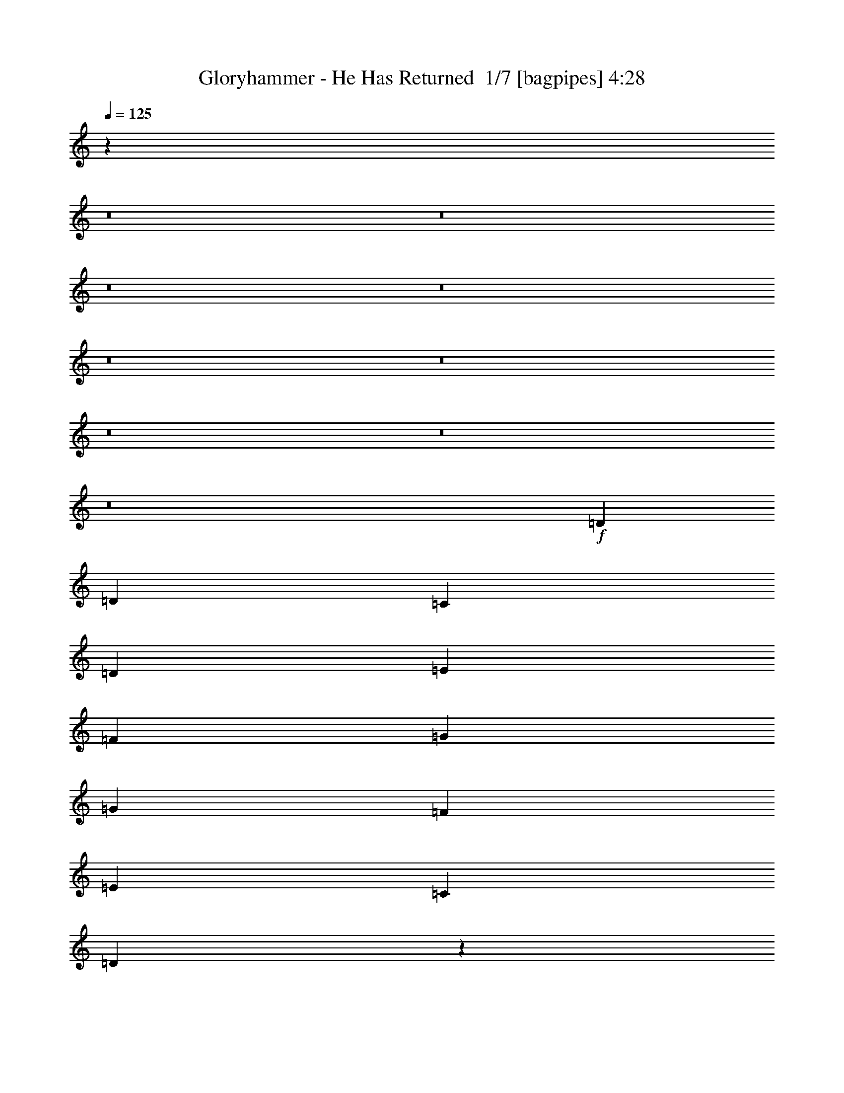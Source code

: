 % Produced with Bruzo's Transcoding Environment 2.0 alpha 
% Transcribed by Bruzo 

X:1
T: Gloryhammer - He Has Returned  1/7 [bagpipes] 4:28
Z: Transcribed with BruTE -9 380 5
L: 1/4
Q: 125
K: C
z72599/8000
z8/1
z8/1
z8/1
z8/1
z8/1
z8/1
z8/1
z8/1
z8/1
+f+
[=D5107/8000]
[=D383/400]
[=C1277/4000]
[=D2553/8000]
[=E1277/2000]
[=F383/400]
[=G5107/8000]
[=G1277/4000]
[=F5107/8000]
[=E5107/8000]
[=C5107/8000]
[=D7277/8000]
z5203/2000
[=F5107/8000]
[^A5107/8000]
[^A1277/4000]
[^A5107/8000]
[^A5107/8000]
[=A5107/8000]
[=F7599/8000]
z5169/8000
[=F2553/8000]
[=G1277/4000]
[=G5107/8000]
[=G5107/8000]
[=G5107/8000]
[=G5107/8000]
[=A2449/2000]
z221/320
[=D5107/8000]
[=D7661/8000]
[=C1277/4000]
[=D2553/8000]
[=E5107/8000]
[=F7493/8000]
z211/320
[=F5107/8000]
[=F7661/8000]
[=E2553/8000]
[=F1277/4000]
[=G5107/8000]
[=A7243/8000]
z15739/8000
[=F5107/8000]
[^A5107/8000]
[^A2553/8000]
[^A5107/8000]
[^A5107/8000]
[=A1277/2000]
[=F1793/2000]
z1119/1600
[=F1277/4000]
[=G2553/8000]
[=G5107/8000]
[=G5107/8000]
[=G1277/2000]
[=G5107/8000]
[=A9869/8000]
z1363/2000
[=D5107/8000]
[=F5107/8000]
[=F1277/4000]
[=F5107/8000]
[=G5107/8000]
[=F5107/8000]
[=F383/400]
[=F1277/2000]
[=C5107/8000]
[=C2553/8000]
[=C5107/8000]
[=D5107/8000]
[=C7317/8000]
z3133/1600
[=C5107/8000]
[^D5107/8000]
[^D1277/4000]
[^D5107/8000]
[=F5107/8000]
[^D7661/8000]
[^D5107/8000]
[=D5107/8000]
[^A2553/8000]
[^A5107/8000]
[=C5107/8000]
[^A10211/8000]
z8939/4000
[=C1277/2000]
[=C5107/8000]
[=C2553/8000]
[=C5107/8000]
[=C5107/8000]
[=C7661/8000]
[=C5107/8000]
[^D5107/8000]
[^D1277/4000]
[^D5107/8000]
[^D5107/8000]
[^D7497/8000]
z1287/500
[^D5107/8000]
[=C5107/8000]
[=C2553/8000]
[=C1277/2000]
[=C5107/8000]
[=C3713/4000]
z653/500
[=C5107/8000]
[=E1277/2000]
[=E2553/8000]
[=E5107/8000]
[=F5107/8000]
[=G7661/8000]
+fff+
[=C5107/8000]
[^G5107/8000]
[=G1277/4000]
[=F12641/8000]
z67/200
[^G2553/8000]
[=c1277/4000]
[^c15213/8000]
z1331/4000
[^G2553/8000]
[^A1277/4000]
[=c5107/8000]
[=c5107/8000]
[=c2553/8000]
[^A1277/4000]
[^G1277/4000]
[^A3089/2000]
z593/1600
[^G2553/8000]
[=G1277/4000]
[=F383/400]
[=F1277/2000]
[^G5107/8000]
[=c2553/8000]
[^c7661/8000]
[^c2553/8000]
[^d5107/8000]
[^c1277/4000]
[=c2553/8000]
[^A3143/2000]
z11589/4000
[^G1277/4000]
[=G2553/8000]
[=F5107/8000]
[=F7661/8000]
[^G5107/8000]
[=c2553/8000]
[^c143/64]
[^G1277/4000]
[^A2553/8000]
[=c5107/8000]
[=c5107/8000]
[=c1277/4000]
[^A1277/4000]
[^G2553/8000]
[^A1243/800]
z2891/8000
[^G1277/4000]
[=G2553/8000]
[=F7661/8000]
[=F5107/8000]
[=F5107/8000]
[^G1277/4000]
[=G383/400]
[^D5107/8000]
[^G1277/2000]
[=G5107/8000]
[=F20091/8000]
z112693/8000
+f+
[=D2553/8000]
[=D1277/4000]
[=D2553/8000]
[=D1277/4000]
[=C2553/8000]
[=D127/400]
z10221/4000
[=D5107/8000]
[=F5107/8000]
[=G1703/8000]
[=A851/4000]
[=G851/4000]
[=F681/1600]
[=E681/1600]
[=D681/1600]
[=E851/2000]
[=C681/1600]
[^A681/1600]
[^A5107/8000]
[^A2553/8000]
[^A1277/2000]
[^A5107/8000]
[=A5107/8000]
[=F2553/8000]
[=F4773/8000]
z5441/8000
[=F5107/8000]
[=G1277/2000]
[=G5107/8000]
[=G5107/8000]
[=G2553/8000]
[=A12577/8000]
z1939/1000
[=D5107/8000]
[=E5107/8000]
[=D1277/4000]
[=F5107/8000]
[=G5107/8000]
[=A2503/4000]
z651/1000
[=F5107/8000]
[=E1277/4000]
[=F5107/8000]
[=G5107/8000]
[=A9917/8000]
z7809/4000
[^A5107/8000]
[^A1277/4000]
[^A5107/8000]
[^A5107/8000]
[=A5107/8000]
[=F1277/4000]
[=F2423/4000]
z671/1000
[=F5107/8000]
[=G5107/8000]
[=G5107/8000]
[=G5107/8000]
[=G1277/4000]
[=A253/160]
z15439/8000
[=A2553/8000]
[^A1277/4000]
[^A5107/8000]
[^A5107/8000]
[=A5107/8000]
[=F5107/8000]
[=F5107/8000]
[=G5107/8000]
[=A5107/8000]
[^A1277/4000]
[=A5107/8000]
[=G5107/8000]
[=A4937/8000]
z7831/8000
[=A5107/8000]
[=G5107/8000]
[=G1277/4000]
[=G5107/8000]
[=A5107/8000]
[=A2553/8000]
[^A5107/8000]
[^A5107/8000]
[^A5107/8000]
[=c1277/2000]
[=c5107/8000]
[=c5107/8000]
[=c5107/8000]
[=c2553/8000]
[=c399/250]
+fff+
[^D5107/8000]
[^G5107/8000]
[=G1277/4000]
[=F2459/1600]
z1513/4000
[^G2553/8000]
[=c1277/4000]
[^c14867/8000]
z47/125
[^G2553/8000]
[^A1277/4000]
[=c5107/8000]
[=c5107/8000]
[=c1277/4000]
[^A2553/8000]
[^G1277/4000]
[^A1251/800]
z2811/8000
[^G2553/8000]
[=G1277/4000]
[=F7661/8000]
[=F5107/8000]
[^G5107/8000]
[=c2553/8000]
[^c7661/8000]
[^c2553/8000]
[^d1277/2000]
[^c2553/8000]
[=c1277/4000]
[^A509/320]
z1439/500
[^G1277/4000]
[=G2553/8000]
[=F5107/8000]
[=F7661/8000]
[^G5107/8000]
[=c1277/4000]
[^c8937/4000]
[^G1277/4000]
[^A2553/8000]
[=c1277/2000]
[=c5107/8000]
[=c2553/8000]
[^A1277/4000]
[^G2553/8000]
[^A1573/1000]
z2737/8000
[^G1277/4000]
[=G1277/4000]
[=F383/400]
[=F5107/8000]
[=F5107/8000]
[^G1277/4000]
[=G7661/8000]
[^D5107/8000]
[^G5107/8000]
[=G5107/8000]
[=F1949/1600]
z697/1000
[=F5107/8000]
[^G5107/4000]
[=c5107/4000]
[^c30389/8000]
z27191/2000
z8/1
z8/1
z8/1
z8/1
z8/1
z8/1
z8/1
z8/1
+f+
[=D1277/4000]
[=G5107/8000]
[=G5107/8000]
[=G5107/8000]
[=G5107/8000]
[=G5107/8000]
[=A5107/8000]
[=G7661/8000]
[=G2553/8000]
[=G5107/8000]
[=D5107/8000]
[=D1277/2000]
[=E2553/8000]
[=D14951/8000]
z5477/8000
[=D1277/4000]
[=F5107/8000]
[=F1277/4000]
[=F5107/8000]
[=G5107/8000]
[=F5107/8000]
[=F383/400]
[=F1277/2000]
[=C5107/8000]
[=C2553/8000]
[=C5107/8000]
[=D5107/8000]
[=C1469/1600]
z5423/8000
[=C5107/8000]
[=D5107/8000]
[=D1277/4000]
[=D383/400]
[=D5107/8000]
[=F1277/2000]
[=F2553/8000]
[=F5107/4000]
[=F5107/8000]
[=G5107/8000]
[=G1277/4000]
[=G5107/8000]
[=G5107/8000]
[=A3037/1600]
z5243/8000
[=G5107/8000]
[=A1277/2000]
[=A5107/8000]
[=A5107/8000]
[=A2553/8000]
[=A5107/8000]
[=A5107/8000]
[=A7561/8000]
z5207/8000
[=A5107/8000]
[^c5107/8000]
[^c5107/8000]
[^c5107/8000]
[^c1277/2000]
[^c5107/8000]
[^c5107/8000]
+fff+
[^c5107/8000]
[^c5107/8000]
[^c30329/8000]
z3987/4000
[=A2553/8000]
+ff+
[=F1277/2000]
[=E5107/8000]
[=F383/400]
[=E1277/4000]
[=F5107/8000]
[=G5107/8000]
[=A7661/8000]
[=A2553/8000]
[^A5107/8000]
[=A1277/4000]
[=G2553/8000]
[=A5107/8000]
[=A1277/4000]
[=F2553/8000]
[=G1277/2000]
[=E5107/8000]
[=A383/400]
[=A1277/4000]
[=F5107/8000]
[=E5107/8000]
[=F7661/8000]
[=E2553/8000]
[=F5107/8000]
[=G5107/8000]
[=A7661/8000]
[=A2553/8000]
[^A5107/8000]
[=A1277/4000]
[=G1277/4000]
[=A5107/8000]
[=A2553/8000]
[=F1277/4000]
[=G5107/8000]
[=E5107/8000]
[=F7661/8000]
[=A2553/8000]
[=F5107/8000]
[=E5107/8000]
[=F7661/8000]
[=E2553/8000]
[=F5107/8000]
[=G1277/2000]
[=A383/400]
[=A1277/4000]
[^A5107/8000]
[=A2553/8000]
[=G1277/4000]
[=A5107/8000]
[=A2553/8000]
[=F1277/4000]
[=G5107/8000]
[=E5107/8000]
[=A7661/8000]
[=A2553/8000]
[=F5107/8000]
[=E1277/2000]
[=F383/400]
[=E1277/4000]
[=F5107/8000]
[=G5107/8000]
[=A383/400]
[=A1277/4000]
[^A5107/8000]
[=A1277/4000]
[=G2553/8000]
[=A5107/8000]
[=A1277/4000]
[=F2553/8000]
[=G5107/8000]
[=E5107/8000]
[=F4917/4000]
z75/8
z8/1
z8/1
z8/1
z8/1
z8/1
z8/1

X:2
T: Gloryhammer - He Has Returned  2/7 [student fiddle] 4:28
Z: Transcribed with BruTE -24 277 7
L: 1/4
Q: 125
K: C
+mp+
[^C,5107/4000]
[^C,5107/4000]
[^C,5107/4000]
[^C,5107/4000]
+ppp+
[=D40857/8000=F40857/8000=A40857/8000]
[=D5107/4000=F5107/4000^A5107/4000]
[=C5107/4000=F5107/4000=A5107/4000]
[=C5107/4000=E5107/4000=G5107/4000]
[^C5107/4000=E5107/4000=A5107/4000]
[=D40857/8000=F40857/8000=A40857/8000]
[=D5107/4000=F5107/4000^A5107/4000]
[=C5107/4000=F5107/4000=A5107/4000]
[=C2043/1600=E2043/1600=G2043/1600]
[=D5107/4000=F5107/4000=A5107/4000]
+pp+
[=D5107/8000=F5107/8000=A5107/8000]
[=E5107/8000]
[=F383/400]
[=E1277/4000]
[=F5107/8000]
[=G5107/8000]
[=A7661/8000]
[=A2553/8000]
[=D5107/8000=F5107/8000^A5107/8000]
[=A1277/4000]
[=G1277/4000]
[=C5107/8000=F5107/8000=A5107/8000]
[=A2553/8000]
[=F1277/4000]
[=C5107/8000=E5107/8000=G5107/8000]
[=E5107/8000]
[^C383/400=E383/400=A383/400]
[=A1277/4000]
[=D5107/8000=F5107/8000=A5107/8000]
[=E5107/8000]
[=F7661/8000]
[=E2553/8000]
[=F5107/8000]
[=G5107/8000]
[=A7661/8000]
[=A1277/4000]
[=D5107/8000=F5107/8000^A5107/8000]
[=A2553/8000]
[=G1277/4000]
[=C5107/8000=F5107/8000=A5107/8000]
[=A2553/8000]
[=F1277/4000]
[=C5107/8000=E5107/8000=G5107/8000]
[=E5107/8000]
[=D7661/8000=F7661/8000=A7661/8000]
[=A2553/8000]
[=D5107/8000=F5107/8000=A5107/8000]
[=E5107/8000]
[=F7661/8000]
[=E1277/4000]
[=F5107/8000]
[=G5107/8000]
[=A383/400]
[=A1277/4000]
[=D5107/8000=F5107/8000^A5107/8000]
[=A1277/4000]
[=G2553/8000]
[=C5107/8000=F5107/8000=A5107/8000]
[=A1277/4000]
[=F2553/8000]
[=C5107/8000=E5107/8000=G5107/8000]
[=E5107/8000]
[^C7661/8000=E7661/8000=A7661/8000]
[=A1277/4000]
[=D5107/8000=F5107/8000=A5107/8000]
[=E5107/8000]
[=F383/400]
[=E1277/4000]
[=F5107/8000]
[=G5107/8000]
[=A7661/8000]
[=A2553/8000]
[=D5107/8000=F5107/8000^A5107/8000]
[=A1277/4000]
[=G2553/8000]
[=C5107/8000=F5107/8000=A5107/8000]
[=A1277/4000]
[=F1277/4000]
[=C5107/8000=E5107/8000=G5107/8000]
[=E5107/8000]
[=D5039/4000=F5039/4000=A5039/4000]
z72089/8000
z8/1
z8/1
z8/1
z8/1
z8/1
z8/1
z8/1
z8/1
z8/1
z8/1
z8/1
z8/1
z8/1
+mp+
[^D5107/8000^G5107/8000^A5107/8000]
[^D1201/2000=G1201/2000^A1201/2000]
z2857/8000
[^D2143/8000^G2143/8000^A2143/8000]
z741/2000
[^D2553/8000^G2553/8000^A2553/8000]
[^D1277/4000^G1277/4000^A1277/4000]
[^D4929/8000=G4929/8000^A4929/8000]
z81891/8000
+p+
[^G1277/4000]
[=G2553/8000]
[=F7661/8000]
[=F5107/8000]
[=F5107/8000]
[^G1277/4000]
[=G383/400]
[^D5107/8000]
[^G1277/2000]
[=G5107/8000]
[=F20091/8000]
z99763/8000
z8/1
[=F681/1600]
[=E681/1600]
[=D681/1600]
[=E851/2000]
[=C3309/4000]
z17687/1600
z8/1
z8/1
z8/1
z8/1
z8/1
z8/1
z8/1
+mp+
[^D5107/8000^G5107/8000^A5107/8000]
[^D2479/4000=G2479/4000^A2479/4000]
z2703/8000
[^D2297/8000^G2297/8000^A2297/8000]
z281/800
[^D1277/4000^G1277/4000^A1277/4000]
[^D2553/8000^G2553/8000^A2553/8000]
[^D5083/8000=G5083/8000^A5083/8000]
z81737/8000
+pp+
[^G1277/4000]
[=G1277/4000]
[=F383/400]
[=F5107/8000]
[=F5107/8000]
[^G1277/4000]
[=G7661/8000]
+p+
[^D5107/8000]
[^G5107/8000]
[=G5107/8000]
[=F949/1600]
z661/500
[=F5107/8000]
[^G5107/4000]
[=c5107/4000]
+pp+
[^C40857/8000=F40857/8000^A40857/8000]
[=C40857/8000=F40857/8000^G40857/8000]
[^C5107/1000=F5107/1000^A5107/1000]
[=C20429/8000=F20429/8000^G20429/8000]
[^D5107/2000=F5107/2000^A5107/2000]
[=C40857/8000^D40857/8000^G40857/8000]
[=C5107/1000=E5107/1000=G5107/1000]
[=C40857/8000^D40857/8000^G40857/8000]
[=D5107/4000=G5107/4000=B5107/4000]
[=C5107/4000=F5107/4000=A5107/4000]
[=D5107/4000=G5107/4000=B5107/4000]
[^D2043/1600^F2043/1600=B2043/1600]
[=E5107/8000=G5107/8000=B5107/8000]
+mp+
[^F5107/8000]
[=G383/400]
[^F1277/4000]
[=G5107/8000]
[=A5107/8000]
[=B7661/8000]
[=B2553/8000]
[=c5107/8000]
[=B1277/4000]
[=A2553/8000]
[=B5107/8000]
[=B1277/4000]
[=G1277/4000]
[=A5107/8000]
[^F5107/8000]
[=B383/400]
[=B1277/4000]
[=G5107/8000]
[^F5107/8000]
[=G7661/8000]
[^F2553/8000]
[=G5107/8000]
[=A5107/8000]
[=B7661/8000]
[=B2553/8000]
[=c1277/2000]
[=B2553/8000]
[=A1277/4000]
[=B5107/8000]
[=B2553/8000]
[=G1277/4000]
[=A5107/8000]
[^F5107/8000]
[=G7661/8000]
[=B2553/8000]
+pp+
[=E5107/8000=G5107/8000=B5107/8000]
+mp+
[^F5107/8000]
[=G7661/8000]
[^F2553/8000]
[=G1277/2000]
[=A5107/8000]
[=B383/400]
[=B1277/4000]
+pp+
[=C5107/8000-=E5107/8000-=G5107/8000]
+mp+
[=B2553/8000=C2553/8000-=E2553/8000-]
[=G1277/4000=C1277/4000=E1277/4000]
+pp+
[=D5107/8000=G5107/8000-]
+mp+
[=B1277/4000=G1277/4000-]
[=A2553/8000=G2553/8000]
+pp+
[=D5107/8000-^F5107/8000=A5107/8000-]
+p+
[^F5107/8000=D5107/8000=A5107/8000]
+pp+
[=D7661/8000-^F7661/8000-=B7661/8000]
+f+
[=B2553/8000=D2553/8000^F2553/8000]
+pp+
[=E5107/8000=G5107/8000=B5107/8000]
+mp+
[^F1277/2000]
[=G383/400]
[^F1277/4000]
[=G5107/8000]
[=A5107/8000]
[=B7661/8000]
[=B2553/8000]
+pp+
[=C5107/8000-=E5107/8000-=G5107/8000]
+mp+
[=B1277/4000=C1277/4000-=E1277/4000-]
[=G2553/8000=C2553/8000=E2553/8000]
+pp+
[=D5107/8000=G5107/8000-]
+mp+
[=B1277/4000=G1277/4000-]
[=A2553/8000=G2553/8000]
+pp+
[=D5107/8000-^F5107/8000=A5107/8000-]
+p+
[^F1277/2000=D1277/2000=A1277/2000]
+pp+
[=E5107/4000=G5107/4000=B5107/4000]
[=C5107/1000=E5107/1000=G5107/1000]
[=D40857/8000=G40857/8000=B40857/8000]
[=D40857/8000=F40857/8000=A40857/8000]
[=C5107/1000=E5107/1000=A5107/1000]
[=D40857/8000=F40857/8000^A40857/8000]
[=D40857/8000=F40857/8000=A40857/8000]
[=C5107/1000=F5107/1000=A5107/1000]
[^C81713/8000=E81713/8000=A81713/8000]
[=D40857/8000=F40857/8000=A40857/8000]
[=D5107/4000=F5107/4000^A5107/4000]
[=C5107/4000=F5107/4000=A5107/4000]
[=C2043/1600=E2043/1600=G2043/1600]
[=C5107/4000=E5107/4000=A5107/4000]
[=D5107/1000=F5107/1000=A5107/1000]
[=D2043/1600=F2043/1600^A2043/1600]
[=C5107/4000=F5107/4000=A5107/4000]
[=C5107/4000=E5107/4000=G5107/4000]
[=D5107/4000=F5107/4000=A5107/4000]
[=D40857/8000=F40857/8000=A40857/8000]
[=D5107/4000=F5107/4000^A5107/4000]
[=C5107/4000=F5107/4000=A5107/4000]
[=C5107/4000=E5107/4000=G5107/4000]
[=C5107/4000=E5107/4000=A5107/4000]
[=D40857/8000=F40857/8000=A40857/8000]
[=D5107/4000=F5107/4000^A5107/4000]
[=C5107/4000=F5107/4000=A5107/4000]
[=C5107/4000=E5107/4000=G5107/4000]
[=D2043/1600=F2043/1600=A2043/1600]
[=D5107/1000=F5107/1000=A5107/1000]
[=D5107/4000=F5107/4000^A5107/4000]
[=C2043/1600=F2043/1600=A2043/1600]
[=C5107/4000=E5107/4000=G5107/4000]
[=C5107/4000=E5107/4000=A5107/4000]
[=D40857/8000=F40857/8000=A40857/8000]
[=D5107/4000=F5107/4000^A5107/4000]
[=C5107/4000=F5107/4000=A5107/4000]
[=C5107/4000=E5107/4000=G5107/4000]
[=D5107/4000=F5107/4000=A5107/4000]
[=D40857/8000=F40857/8000=A40857/8000]
[=D5107/4000=F5107/4000^A5107/4000]
[=C5107/4000=F5107/4000=A5107/4000]
[=C5107/4000=E5107/4000=G5107/4000]
[=C5107/4000=E5107/4000=A5107/4000]
[=D40857/8000=F40857/8000=A40857/8000]
[=C5107/4000=E5107/4000=G5107/4000]
[=D5107/4000=F5107/4000^A5107/4000]
[^D20429/8000=F20429/8000^A20429/8000]
[=D5107/1600=F5107/1600=A5107/1600]
[=C5107/8000=F5107/8000=f5107/8000]
[=E5107/8000=B5107/8000=e5107/8000]
[=D45517/8000=A45517/8000=d45517/8000]
z101/16

X:3
T: Gloryhammer - He Has Returned  3/7 [flute] 4:28
Z: Transcribed with BruTE 16 274 6
L: 1/4
Q: 125
K: C
z5107/1000
+fff+
[=F5107/8000]
[=E5107/8000]
[=F7661/8000]
[=E2553/8000]
[=F1277/2000]
[=G5107/8000]
[=A383/400]
[=A1277/4000]
[^A5107/8000]
[=A2553/8000]
[=G1277/4000]
[=A5107/8000]
[=A1277/4000]
[=F2553/8000]
[=G5107/8000]
[=E5107/8000]
[=A7661/8000]
[=A2553/8000]
[=F1277/2000]
[=E5107/8000]
[=F383/400]
[=E1277/4000]
[=F5107/8000]
[=G5107/8000]
[=A7661/8000]
[=A2553/8000]
[^A5107/8000]
[=A1277/4000]
[=G2553/8000]
[=A5107/8000]
[=A1277/4000]
[=F2553/8000]
[=G5107/8000]
[=E1277/2000]
[=F383/400]
[=A1277/4000]
[=F5107/8000]
[=E5107/8000]
[=F383/400]
[=E1277/4000]
[=F5107/8000]
[=G5107/8000]
[=A7661/8000]
[=A2553/8000]
[^A5107/8000]
[=A1277/4000]
[=G1277/4000]
[=A5107/8000]
[=A2553/8000]
[=F1277/4000]
[=G5107/8000]
[=E5107/8000]
[=A383/400]
[=A1277/4000]
[=F5107/8000]
[=E5107/8000]
[=F7661/8000]
[=E2553/8000]
[=F5107/8000]
[=G5107/8000]
[=A7661/8000]
[=A1277/4000]
[^A5107/8000]
[=A2553/8000]
[=G1277/4000]
[=A5107/8000]
[=A2553/8000]
[=F1277/4000]
[=G5107/8000]
[=E5107/8000]
[=F7661/8000]
[=A2553/8000]
[=F5107/8000]
[=E5107/8000]
[=F7661/8000]
[=E1277/4000]
[=F5107/8000]
[=G5107/8000]
[=A383/400]
[=A1277/4000]
[^A5107/8000]
[=A1277/4000]
[=G2553/8000]
[=A5107/8000]
[=A1277/4000]
[=F2553/8000]
[=G5107/8000]
[=E5107/8000]
[=A7661/8000]
[=A1277/4000]
[=F5107/8000]
[=E5107/8000]
[=F383/400]
[=E1277/4000]
[=F5107/8000]
[=G5107/8000]
[=A7661/8000]
[=A2553/8000]
[^A5107/8000]
[=A1277/4000]
[=G2553/8000]
[=A5107/8000]
[=A1277/4000]
[=F1277/4000]
[=G5107/8000]
[=E5107/8000]
[=F5039/4000]
z72089/8000
z8/1
z8/1
z8/1
z8/1
z8/1
z8/1
z8/1
z8/1
z8/1
z8/1
z8/1
z8/1
z8/1
[^D,5107/8000^A,5107/8000^D5107/8000]
[^D,1201/2000^A,1201/2000^D1201/2000]
z2857/8000
[^D,2143/8000^A,2143/8000^D2143/8000]
z741/2000
[^D,2553/8000^A,2553/8000^D2553/8000]
[^D,1277/4000^A,1277/4000^D1277/4000]
[^D,4929/8000^A,4929/8000^D4929/8000]
z81891/8000
[^G1277/4000]
[=G2553/8000]
[=F7661/8000]
[=F5107/8000]
[=F5107/8000]
[^G1277/4000]
[=G7573/8000]
z71263/8000
z8/1
z8/1
[=F681/1600]
[=E681/1600]
[=D681/1600]
[=E851/2000]
[=C3309/4000]
z17687/1600
z8/1
z8/1
z8/1
z8/1
z8/1
z8/1
z8/1
[^D,5107/8000^A,5107/8000^D5107/8000]
[^D,2479/4000^A,2479/4000^D2479/4000]
z2703/8000
[^D,2297/8000^A,2297/8000^D2297/8000]
z281/800
[^D,1277/4000^A,1277/4000^D1277/4000]
[^D,2553/8000^A,2553/8000^D2553/8000]
[^D,5083/8000^A,5083/8000^D5083/8000]
z81737/8000
[^G1277/4000]
[=G1277/4000]
[=F383/400]
[=F5107/8000]
[=F5107/8000]
[^G1277/4000]
[=G7661/8000]
[^D5107/8000]
[^G5107/8000]
[=G5107/8000]
[=F949/1600]
z661/500
[=F5107/8000]
[^G5107/4000]
[=c5107/4000]
[^A1277/4000]
[=F2553/8000]
[^A1277/4000]
[=c1277/4000]
[^c5107/8000]
[^A5107/8000]
[^A2553/8000]
[=F1277/4000]
[^A2553/8000]
[=c1277/4000]
[^c2553/8000]
[=F1277/4000]
[^A1277/4000]
[^c2553/8000]
[=c1277/4000]
[^A2553/8000]
[^G1277/4000]
[=F2553/8000]
[^D1277/4000]
[^C2553/8000]
[=C1277/4000]
[^A,2553/8000]
[^G,1277/4000]
[=G,2553/8000]
[^A,1277/4000]
[^C1277/4000]
[^D2553/8000]
[=F1277/4000]
[^A2553/8000]
[=c1277/4000]
[^A2553/8000]
[=F1277/4000]
[^A2553/8000]
[=c1277/4000]
[^c2553/8000]
[=F1277/4000]
[^A2553/8000]
[^d1277/4000]
[^c1277/4000]
[^A2553/8000]
[^c1277/4000]
[^d2553/8000]
[=f1277/4000]
[=c2553/8000]
[^d1277/4000]
[=f2553/8000]
[=c1277/4000]
[=f2553/8000]
[=g1277/4000]
[^g2553/8000]
[^d1277/4000]
[=g1277/4000]
[^a2553/8000]
[^g1277/4000]
[=g2553/8000]
[=f1277/4000]
[^d2553/8000]
[^c1277/4000]
[=c2553/8000]
[^d1277/4000]
[=g5069/8000]
z19893/1600
z8/1
[=G5107/8000]
[^F5107/8000]
[=G383/400]
[^F1277/4000]
[=G5107/8000]
[=A5107/8000]
[=B7661/8000]
[=B2553/8000]
[=c5107/8000]
[=B1277/4000]
[=A2553/8000]
[=B5107/8000]
[=B1277/4000]
[=G1277/4000]
[=A5107/8000]
[^F5107/8000]
[=B383/400]
[=B1277/4000]
[=G5107/8000]
[^F5107/8000]
[=G7661/8000]
[^F2553/8000]
[=G5107/8000]
[=A5107/8000]
[=B7661/8000]
[=B2553/8000]
[=c1277/2000]
[=B2553/8000]
[=A1277/4000]
[=B5107/8000]
[=B2553/8000]
[=G1277/4000]
[=A5107/8000]
[^F5107/8000]
[=G7661/8000]
[=B2553/8000]
[=G5107/8000]
[^F5107/8000]
[=G7661/8000]
[^F2553/8000]
[=G1277/2000]
[=A5107/8000]
[=B383/400]
[=B1277/4000]
[=c5107/8000]
[=B2553/8000]
[=A1277/4000]
[=B5107/8000]
[=B1277/4000]
[=G2553/8000]
[=A5107/8000]
[^F5107/8000]
[=B7661/8000]
[=B2553/8000]
[=G5107/8000]
[^F1277/2000]
[=G383/400]
[^F1277/4000]
[=G5107/8000]
[=A5107/8000]
[=B7661/8000]
[=B2553/8000]
[=c5107/8000]
[=B1277/4000]
[=A2553/8000]
[=B5107/8000]
[=B1277/4000]
[=G2553/8000]
[=A5107/8000]
[^F1277/2000]
[=G1237/1000]
z112027/8000
z8/1
z8/1
z8/1
z8/1
[=F1277/2000]
[=E5107/8000]
[=F383/400]
[=E1277/4000]
[=F5107/8000]
[=G5107/8000]
[=A7661/8000]
[=A2553/8000]
[^A5107/8000]
[=A1277/4000]
[=G2553/8000]
[=A5107/8000]
[=A1277/4000]
[=F2553/8000]
[=G1277/2000]
[=E5107/8000]
[=A383/400]
[=A1277/4000]
[=F5107/8000]
[=E5107/8000]
[=F7661/8000]
[=E2553/8000]
[=F5107/8000]
[=G5107/8000]
[=A7661/8000]
[=A2553/8000]
[^A5107/8000]
[=A1277/4000]
[=G1277/4000]
[=A5107/8000]
[=A2553/8000]
[=F1277/4000]
[=G5107/8000]
[=E5107/8000]
[=F7661/8000]
[=A2553/8000]
[=F5107/8000]
[=E5107/8000]
[=F7661/8000]
[=E2553/8000]
[=F5107/8000]
[=G1277/2000]
[=A5107/4000]
[^A5107/8000]
[=A2553/8000]
[=G1277/4000]
[=A5107/8000]
[=A2553/8000]
[=F1277/4000]
[=G5107/8000]
[=E5107/8000]
[=A7661/8000]
[=A2553/8000]
[=F5107/8000]
[=E1277/2000]
[=F383/400]
[=E1277/4000]
[=F5107/8000]
[=G5107/8000]
[=A383/400]
[=A1277/4000]
[^A5107/8000]
[=A1277/4000]
[=G2553/8000]
[=A5107/8000]
[=A1277/4000]
[=F2553/8000]
[=G5107/8000]
[=E5107/8000]
[=F7661/8000]
[=A1277/4000]
[=d2553/8000]
[=e1277/4000]
[=f2553/8000]
[=g1277/4000]
[=a5107/8000]
[=d5107/8000]
[=d2553/8000]
[=e1277/4000]
[=f1277/4000]
[=g2553/8000]
[=a5107/8000]
[=d5107/8000]
[^a1277/4000]
[=f2553/8000]
[=d1277/4000]
[^a2553/8000]
[=a1277/4000]
[=f1277/4000]
[=c2553/8000]
[=a1277/4000]
[=g2553/8000]
[=e1277/4000]
[=c2553/8000]
[=e1277/4000]
[=a2553/8000]
[=g1277/4000]
[=f2553/8000]
[=e1277/4000]
[=d2553/8000]
[=e1277/4000]
[=f1277/4000]
[=g2553/8000]
[=a5107/8000]
[=d5107/8000]
[=d1277/4000]
[=e2553/8000]
[=f1277/4000]
[=g2553/8000]
[=a5107/8000]
[=d1277/2000]
[^a2553/8000]
[=f1277/4000]
[=d2553/8000]
[^a1277/4000]
[=a2553/8000]
[=f1277/4000]
[=c2553/8000]
[=a1277/4000]
[=g2553/8000]
[=f1277/4000]
[=e1277/4000]
[=c2553/8000]
[=d5107/4000]
[=d1277/4000]
[=e2553/8000]
[=f1277/4000]
[=g2553/8000]
[=a5107/8000]
[=d1277/2000]
[=d2553/8000]
[=e1277/4000]
[=f2553/8000]
[=g1277/4000]
[=a5107/8000]
[=d5107/8000]
[^a2553/8000]
[=f1277/4000]
[=d2553/8000]
[^a1277/4000]
[=a1277/4000]
[=f2553/8000]
[=c1277/4000]
[=a2553/8000]
[=g1277/4000]
[=e2553/8000]
[=c1277/4000]
[=e2553/8000]
[=a1277/4000]
[=g2553/8000]
[=f1277/4000]
[=e2553/8000]
[=d1277/4000]
[=e1277/4000]
[=f2553/8000]
[=g1277/4000]
[=a5107/8000]
[=d5107/8000]
[=d2553/8000]
[=e1277/4000]
[=f2553/8000]
[=g1277/4000]
[=a5107/8000]
[=d5107/8000]
[=e5107/8000]
[=d1277/4000]
[=e2553/8000]
[=f5107/8000]
[=e1277/4000]
[=f2553/8000]
[=g1277/2000]
[^d5107/8000]
[^A5107/8000]
[=A2553/8000]
[=c1277/4000]
[=d10133/4000]
z223/16

X:4
T: Gloryhammer - He Has Returned  4/7 [horn] 4:28
Z: Transcribed with BruTE -48 205 4
L: 1/4
Q: 125
K: C
z91281/8000
z8/1
z8/1
z8/1
z8/1
+mp+
[=C,5107/4000=G,5107/4000=C5107/4000]
[=D,5107/4000=A,5107/4000=D5107/4000]
[=D,40857/8000=A,40857/8000=D40857/8000]
[^A,5107/4000=F5107/4000^A5107/4000]
[=F,5107/4000=C5107/4000=F5107/4000]
[=C,5107/4000=G,5107/4000=C5107/4000]
[=A,2043/1600=E2043/1600=A2043/1600]
[=D,5107/1000=A,5107/1000=D5107/1000]
[^A,5107/4000=F5107/4000^A5107/4000]
[=F,2043/1600=C2043/1600=F2043/1600]
[=C,5107/4000=G,5107/4000=C5107/4000]
[=D,5107/4000=A,5107/4000=D5107/4000]
[=D,1/8]
z1553/8000
[=D,1/8]
z777/4000
[=D,1/8]
z1553/8000
[=D,1277/8000]
[=D,1277/8000]
[=D,1/8]
z777/4000
[=D,1/8]
z1553/8000
[=D,1/8]
z777/4000
[=D,319/2000]
[=D,1277/8000]
[=D,1/8]
z777/4000
[=D,1/8]
z1553/8000
[=D,1/8]
z777/4000
[=D,1277/8000]
[=D,319/2000]
[=D,1/8]
z777/4000
[=D,1/8]
z1553/8000
[=D,1/8]
z777/4000
[=D,1277/8000]
[=D,1277/8000]
+pp+
[=D,319/2000]
[=D,1277/8000]
[=D,1/8]
z777/4000
[=D,1/8]
z1553/8000
[=D,1277/8000]
[=D,1277/8000]
[=D,1/8]
z1553/8000
[=D,1/8]
z777/4000
[=D,1277/8000]
[=D,319/2000]
[=D,1/8]
z777/4000
[=D,1277/8000]
[=D,319/2000]
[=D,1/8]
z777/4000
[=D,1/8]
z1553/8000
[=D,1277/8000]
[=D,1277/8000]
[=D,1/8]
z777/4000
[=D,1/8]
z1553/8000
[=D,1277/8000]
[=D,1277/8000]
[=D,1/8]
z1553/8000
+f+
[=D,1277/8000]
[=D,1277/8000]
[=D,1/8]
z1553/8000
[=D,1/8]
z777/4000
[=D,1277/8000]
[=D,319/2000]
[=D,1/8]
z777/4000
[=D,1/8]
z1553/8000
[=D,1277/8000]
[=D,1277/8000]
[=D,1/8]
z1553/8000
[=D,1277/8000]
[=D,1277/8000]
[=D,1/8]
z777/4000
[=D,1/8]
z1553/8000
[=D,1277/8000]
[=D,1277/8000]
[=D,1/8]
z1553/8000
[=D,1/8]
z777/4000
[=D,319/2000]
[=D,1277/8000]
[=D,1/8]
z777/4000
+mp+
[=D,81713/8000=A,81713/8000=D81713/8000]
[^A,5107/2000=F5107/2000^A5107/2000]
[=F,20429/8000=C20429/8000=F20429/8000]
[^D,5107/2000^A,5107/2000^D5107/2000]
[=A,5107/2000=E5107/2000=A5107/2000]
[=D,40857/4000=A,40857/4000=D40857/4000]
[=G,5107/2000=D5107/2000=G5107/2000]
[=F,5107/2000=C5107/2000=F5107/2000]
[^D,20429/8000^A,20429/8000^D20429/8000]
[=A,5107/2000=E5107/2000=A5107/2000]
[^A,40857/8000=F40857/8000^A40857/8000]
[=F,5107/1000=C5107/1000=F5107/1000]
[=C40857/8000=G40857/8000=c40857/8000]
[=G,40857/8000=D40857/8000=G40857/8000]
[^G,5107/1000^D5107/1000^G5107/1000]
[=C,40857/8000=G,40857/8000=C40857/8000]
[^G,5107/1000^D5107/1000^G5107/1000]
[=C,3989/1600=G,3989/1600=C3989/1600]
z18359/8000
[=F,5107/2000=C5107/2000=F5107/2000]
[^C5107/2000^G5107/2000^c5107/2000]
[^G,5107/8000^D5107/8000^G5107/8000]
[^G,1/8]
z777/4000
[^G,1/8]
z1553/8000
[^G,1/8]
z777/4000
[^G,1/8]
z1553/8000
[^G,1/8]
z777/4000
[^G,1/8]
z777/4000
[^D15321/8000^A15321/8000^d15321/8000]
[=C,2553/8000=G,2553/8000]
[^D,1277/4000^A,1277/4000]
[=F,5107/2000=C5107/2000=F5107/2000]
[^C5107/4000^G5107/4000^c5107/4000]
[^G,5107/4000^D5107/4000^G5107/4000]
[^D30643/8000^A30643/8000^d30643/8000]
[^D5107/8000^A5107/8000^d5107/8000]
[=C,1277/4000=G,1277/4000]
[^D,2553/8000^A,2553/8000]
[=F,5107/2000=C5107/2000=F5107/2000]
[^C20429/8000^G20429/8000^c20429/8000]
[^G,5107/2000^D5107/2000^G5107/2000]
[^D15321/8000^A15321/8000^d15321/8000]
[^A,1277/4000=F1277/4000]
[=C2553/8000=G2553/8000]
[^C20429/8000^G20429/8000]
[^D7573/8000^A7573/8000]
z2351/160
[=A1/8=d1/8]
z777/4000
[=A1/8=d1/8]
z1553/8000
[=A1/8=d1/8]
z777/4000
[=A1/8=d1/8]
z1553/8000
[=A1/8=d1/8]
z777/4000
[=A1/8=d1/8]
z1553/8000
[=A1/8=d1/8]
z777/4000
[=A1/8=d1/8]
z31419/4000
[=F,681/1600]
[=E,681/1600]
[=D,681/1600]
[=E,851/2000]
[=C,681/800]
[^A,5107/2000=F5107/2000^A5107/2000]
[=F,5107/2000=C5107/2000=F5107/2000]
[^D,20429/8000^A,20429/8000^D20429/8000]
[=A,5107/2000=E5107/2000=A5107/2000]
[=D,81713/8000=A,81713/8000=D81713/8000]
[=G,20429/8000=D20429/8000=G20429/8000]
[=F,5107/2000=C5107/2000=F5107/2000]
[^D,5107/2000^A,5107/2000^D5107/2000]
[=A,20429/8000=E20429/8000=A20429/8000]
[^A,1167/2000=F1167/2000^A1167/2000]
z20867/8000
[^A,5107/8000=F5107/8000]
[^A,2513/4000=F2513/4000]
z1297/2000
[=D,1203/2000=A,1203/2000=D1203/2000]
z2701/4000
[=D,2549/4000=A,2549/4000=D2549/4000]
z5117/8000
[=D,4883/8000=A,4883/8000=D4883/8000]
z5219/4000
[^A,5107/8000=F5107/8000]
[^G,991/1600^D991/1600]
z5259/8000
[^G,4741/8000^D4741/8000]
z5473/8000
[^G,5027/8000^D5027/8000]
z5187/8000
[^G,1277/2000^D1277/2000]
[^G,5107/8000^D5107/8000]
[=C,10049/4000=G,10049/4000=C10049/4000]
z3641/1600
[=F,5107/2000=C5107/2000=F5107/2000]
[^C5107/2000^G5107/2000^c5107/2000]
[^G,5107/8000^D5107/8000^G5107/8000]
[^G,1/8]
z777/4000
[^G,1/8]
z777/4000
[^G,1/8]
z1553/8000
[^G,1/8]
z777/4000
[^G,1/8]
z1553/8000
[^G,1/8]
z777/4000
[^D15321/8000^A15321/8000^d15321/8000]
[=C,2553/8000=G,2553/8000]
[^D,1277/4000^A,1277/4000]
[=F,5107/2000=C5107/2000=F5107/2000]
[^C5107/4000^G5107/4000^c5107/4000]
[^G,2043/1600^D2043/1600^G2043/1600]
[^D15321/4000^A15321/4000^d15321/4000]
[^D5107/8000^A5107/8000^d5107/8000]
[=C,1277/4000=G,1277/4000]
[^D,2553/8000^A,2553/8000]
[=F,20429/8000=C20429/8000=F20429/8000]
[^C5107/2000^G5107/2000^c5107/2000]
[^G,5107/2000^D5107/2000^G5107/2000]
[^D15321/8000^A15321/8000^d15321/8000]
[^A,1277/4000=F1277/4000]
[=C1277/4000=G1277/4000]
[^C5107/2000^G5107/2000]
[^D7227/8000^A7227/8000]
z3151/1600
[=F,5107/1000=C5107/1000=F5107/1000]
[^A,40857/8000=F40857/8000^A40857/8000]
[=F,40857/8000=C40857/8000=F40857/8000]
[^A,5107/1000=F5107/1000^A5107/1000]
[=F,20429/8000=C20429/8000=F20429/8000]
[^D,5107/2000^A,5107/2000^D5107/2000]
[^G,40857/8000^D40857/8000^G40857/8000]
[=C,5107/1000=G,5107/1000=C5107/1000]
[^G,40857/8000^D40857/8000^G40857/8000]
[=G,5107/4000=D5107/4000]
[=F,5107/4000=C5107/4000]
[=G,5107/4000=D5107/4000]
[=B,2043/1600^F2043/1600]
[=E,8107/1600=B,8107/1600=E8107/1600]
z122891/8000
[=E,40857/8000=B,40857/8000=E40857/8000]
[=C,5107/4000=G,5107/4000]
[=G,5107/4000=D5107/4000]
[=D,5107/4000=A,5107/4000]
[=B,5107/4000^F5107/4000]
[=E,40857/8000=B,40857/8000=E40857/8000]
[=C,5107/4000=G,5107/4000]
[=G,5107/4000=D5107/4000]
[=D,2043/1600=A,2043/1600]
[=E,5107/4000=B,5107/4000]
[=C5107/1000=G5107/1000]
[=G,143/32=D143/32=G143/32]
[=C,5107/8000=G,5107/8000]
[=D,5107/2000=A,5107/2000]
[=D,7661/4000=A,7661/4000]
[=G,5107/8000=D5107/8000]
[=A,5107/1000=E5107/1000]
[^A,40857/8000=F40857/8000]
[=D,40857/8000=A,40857/8000]
[=F,5107/1000=C5107/1000]
[=A,81713/8000=E81713/8000=A81713/8000]
[=D,40857/8000=A,40857/8000]
[^A,5107/4000=F5107/4000^A5107/4000]
[=F,5107/4000=C5107/4000=F5107/4000]
[=C,2043/1600=G,2043/1600=C2043/1600]
[=A,5107/4000=E5107/4000=A5107/4000]
[=D,5107/1000=A,5107/1000]
[^A,2043/1600=F2043/1600^A2043/1600]
[=F,5107/4000=C5107/4000=F5107/4000]
[=C,5107/4000=G,5107/4000=C5107/4000]
[=D,5107/4000=A,5107/4000=D5107/4000]
[=D,40857/8000=A,40857/8000]
[^A,5107/4000=F5107/4000^A5107/4000]
[=F,5107/4000=C5107/4000=F5107/4000]
[=C,5107/4000=G,5107/4000=C5107/4000]
[=A,5107/4000=E5107/4000=A5107/4000]
[=D,40857/8000=A,40857/8000]
[^A,5107/4000=F5107/4000^A5107/4000]
[=F,5107/4000=C5107/4000=F5107/4000]
[=C,5107/4000=G,5107/4000=C5107/4000]
[=D,2043/1600=A,2043/1600=D2043/1600]
[=D,5107/1000=A,5107/1000=D5107/1000]
[^A,5107/4000=F5107/4000^A5107/4000]
[=F,2043/1600=C2043/1600=F2043/1600]
[=C,5107/4000=G,5107/4000=C5107/4000]
[=A,5107/4000=E5107/4000=A5107/4000]
[=D,40857/8000=A,40857/8000=D40857/8000]
[^A,5107/4000=F5107/4000^A5107/4000]
[=F,5107/4000=C5107/4000=F5107/4000]
[=C,5107/4000=G,5107/4000=C5107/4000]
[=D,5107/4000=A,5107/4000=D5107/4000]
[=D,40857/8000=A,40857/8000=D40857/8000]
[^A,5107/4000=F5107/4000^A5107/4000]
[=F,5107/4000=C5107/4000=F5107/4000]
[=C,5107/4000=G,5107/4000=C5107/4000]
[=A,5107/4000=E5107/4000=A5107/4000]
[=D,40857/8000=A,40857/8000=D40857/8000]
[=C5107/4000=G5107/4000=c5107/4000]
[^A,5107/4000=F5107/4000^A5107/4000]
[^D20429/8000^A20429/8000^d20429/8000]
[=D,4883/4000=A,4883/4000=D4883/4000]
z15769/8000
[=F,5107/8000=C5107/8000=F5107/8000]
[=E,5107/8000=B,5107/8000=E5107/8000]
[=D,45517/8000=A,45517/8000=D45517/8000]
z101/16

X:5
T: Gloryhammer - He Has Returned  5/7 [lute of ages] 4:28
Z: Transcribed with BruTE 37 174 3
L: 1/4
Q: 125
K: C
z91281/8000
z8/1
z8/1
z8/1
z8/1
+f+
[=C1277/4000=G1277/4000]
[=C2553/8000=G2553/8000]
[=C1277/4000=G1277/4000]
[=C2553/8000=G2553/8000]
[=D1277/4000=A1277/4000]
[=D2553/8000=A2553/8000]
[=D1277/4000=A1277/4000]
[=D2553/8000=A2553/8000]
[=D1277/4000=A1277/4000]
[=D2553/8000=A2553/8000]
[=D1277/4000=A1277/4000]
[=D2553/8000=A2553/8000]
[=D1277/4000=A1277/4000]
[=D1277/4000=A1277/4000]
[=D2553/8000=A2553/8000]
[=D1277/4000=A1277/4000]
[=D2553/8000=A2553/8000]
[=D1277/4000=A1277/4000]
[=D2553/8000=A2553/8000]
[=D1277/4000=A1277/4000]
[=D2553/8000=A2553/8000]
[=D1277/4000=A1277/4000]
[=D2553/8000=A2553/8000]
[=D1277/4000=A1277/4000]
[^A,2553/8000=F2553/8000]
[^A,1277/4000=F1277/4000]
[^A,1277/4000=F1277/4000]
[^A,2553/8000=F2553/8000]
[=C1277/4000=F1277/4000=c1277/4000]
[=C2553/8000=F2553/8000=c2553/8000]
[=C1277/4000=F1277/4000=c1277/4000]
[=C2553/8000=F2553/8000=c2553/8000]
[=C1277/4000=G1277/4000]
[=C2553/8000=G2553/8000]
[=C1277/4000=G1277/4000]
[=C2553/8000=G2553/8000]
[=A,1277/4000=E1277/4000]
[=A,2553/8000=E2553/8000]
[=A,1277/4000=E1277/4000]
[=A,1277/4000=E1277/4000]
[=D2553/8000=A2553/8000]
[=D1277/4000=A1277/4000]
[=D2553/8000=A2553/8000]
[=D1277/4000=A1277/4000]
[=D2553/8000=A2553/8000]
[=D1277/4000=A1277/4000]
[=D2553/8000=A2553/8000]
[=D1277/4000=A1277/4000]
[=D2553/8000=A2553/8000]
[=D1277/4000=A1277/4000]
[=D1277/4000=A1277/4000]
[=D2553/8000=A2553/8000]
[=D1277/4000=A1277/4000]
[=D2553/8000=A2553/8000]
[=D1277/4000=A1277/4000]
[=D2553/8000=A2553/8000]
[^A,1277/4000=F1277/4000]
[^A,2553/8000=F2553/8000]
[^A,1277/4000=F1277/4000]
[^A,2553/8000=F2553/8000]
[=C1277/4000=F1277/4000=c1277/4000]
[=C2553/8000=F2553/8000=c2553/8000]
[=C1277/4000=F1277/4000=c1277/4000]
[=C1277/4000=F1277/4000=c1277/4000]
[=C2553/8000=G2553/8000]
[=C1277/4000=G1277/4000]
[=C2553/8000=G2553/8000]
[=C1277/4000=G1277/4000]
[=D2553/8000=A2553/8000]
[=D1277/4000=A1277/4000]
[=D2553/8000=A2553/8000]
[=D1209/4000=A1209/4000]
z40993/8000
+ff+
[=D,319/2000]
[=D,1277/8000]
[=D,1/8]
z777/4000
[=D,1/8]
z1553/8000
[=D,1277/8000]
[=D,1277/8000]
[=D,1/8]
z1553/8000
[=D,1/8]
z777/4000
[=D,1277/8000]
[=D,319/2000]
[=D,1/8]
z777/4000
[=D,1277/8000]
[=D,319/2000]
[=D,1/8]
z777/4000
[=D,1/8]
z1553/8000
[=D,1277/8000]
[=D,1277/8000]
[=D,1/8]
z777/4000
[=D,1/8]
z1553/8000
[=D,1277/8000]
[=D,1277/8000]
[=D,1/8]
z1553/8000
+p+
[=D,1277/8000]
[=D,1277/8000]
[=D,1/8]
z1553/8000
[=D,1/8]
z777/4000
[=D,1277/8000]
[=D,319/2000]
[=D,1/8]
z777/4000
[=D,1/8]
z1553/8000
[=D,1277/8000]
[=D,1277/8000]
[=D,1/8]
z1553/8000
[=D,1277/8000]
[=D,1277/8000]
[=D,1/8]
z777/4000
[=D,1/8]
z1553/8000
[=D,1277/8000]
[=D,1277/8000]
[=D,1/8]
z1553/8000
[=D,1/8]
z777/4000
[=D,319/2000]
[=D,1277/8000]
[=D,1/8]
z777/4000
+f+
[=D,1277/8000]
[=D,319/2000]
[=D,1/8]
z777/4000
[=D,1/8]
z1553/8000
[=D,1277/8000]
[=D,1277/8000]
[=D,1/8]
z1553/8000
[=D,1/8]
z777/4000
[=D,1277/8000]
[=D,1277/8000]
[=D,1/8]
z1553/8000
[=D,1277/8000]
[=D,1277/8000]
[=D,1/8]
z1553/8000
[=D,1/8]
z777/4000
[=D,1277/8000]
[=D,319/2000]
[=D,1/8]
z777/4000
[=D,1/8]
z1553/8000
[=D,1277/8000]
[=D,1277/8000]
[=D,1/8]
z1553/8000
[=D,1277/8000]
[=D,1277/8000]
[=D,1/8]
z777/4000
[=D,1/8]
z1553/8000
[=D,1277/8000]
[=D,1277/8000]
[=D,1/8]
z1553/8000
[=D,1/8]
z777/4000
[=D,319/2000]
[=D,1277/8000]
[=D,1/8]
z777/4000
[=D,1277/8000]
[=D,319/2000]
[=D,1/8]
z777/4000
[=D,1/8]
z1553/8000
[=D,1277/8000]
[=D,1277/8000]
[=D,1/8]
z1553/8000
[=D,1/8]
z777/4000
[=D,1277/8000]
[=D,1277/8000]
[=D,1/8]
z1553/8000
[^A,5107/2000=F5107/2000^A5107/2000]
[=F,20429/8000=C20429/8000=F20429/8000]
[^D,5107/2000^A,5107/2000^D5107/2000]
[=A,5107/2000=E5107/2000=A5107/2000]
[=D,1277/8000]
[=D,1277/8000]
[=D,1/8]
z1553/8000
[=D,1/8]
z777/4000
[=D,1277/8000]
[=D,1277/8000]
[=D,1/8]
z1553/8000
[=D,1/8]
z777/4000
[=D,319/2000]
[=D,1277/8000]
[=D,1/8]
z777/4000
[=D,319/2000]
[=D,1277/8000]
[=D,1/8]
z777/4000
[=D,1/8]
z1553/8000
[=D,1277/8000]
[=D,1277/8000]
[=D,1/8]
z1553/8000
[=D,1/8]
z777/4000
[=D,1277/8000]
[=D,319/2000]
[=D,1/8]
z777/4000
[=D,1277/8000]
[=D,1277/8000]
[=D,1/8]
z1553/8000
[=D,1/8]
z777/4000
[=D,319/2000]
[=D,1277/8000]
[=D,1/8]
z777/4000
[=D,1/8]
z1553/8000
[=D,1277/8000]
[=D,1277/8000]
[=D,1/8]
z1553/8000
[=D,1277/8000]
[=D,1277/8000]
[=D,1/8]
z1553/8000
[=D,1/8]
z777/4000
[=D,1277/8000]
[=D,319/2000]
[=D,1/8]
z777/4000
[=D,1/8]
z777/4000
[=D,319/2000]
[=D,1277/8000]
[=D,1/8]
z777/4000
[=G,5107/2000=D5107/2000=G5107/2000]
[=F,5107/2000=C5107/2000=F5107/2000]
[^D,20429/8000^A,20429/8000^D20429/8000]
[=A,5107/2000=E5107/2000=A5107/2000]
[^A,40857/8000=F40857/8000^A40857/8000]
[=F,5107/1000=C5107/1000=F5107/1000]
[=C40857/8000=G40857/8000=c40857/8000]
[=G,40857/8000=D40857/8000=G40857/8000]
[^G,5107/1000^D5107/1000^G5107/1000]
[=C40857/8000=G40857/8000=c40857/8000]
[^G,5107/1000^D5107/1000^G5107/1000]
[=C3989/1600=G3989/1600=c3989/1600]
z18359/8000
[=F,5107/2000=C5107/2000=F5107/2000]
[^C5107/2000^G5107/2000^c5107/2000]
[^G,5107/8000^D5107/8000^G5107/8000]
[^G,1/8]
z777/4000
[^G,1/8]
z1553/8000
[^G,1/8]
z777/4000
[^G,1/8]
z1553/8000
[^G,1/8]
z777/4000
[^G,1/8]
z777/4000
[^D15321/8000^A15321/8000^d15321/8000]
[=C2553/8000=G2553/8000]
[^D1277/4000^A1277/4000]
[=F5107/2000=c5107/2000]
[^C5107/4000^G5107/4000^c5107/4000]
[^G,5107/4000^D5107/4000^G5107/4000]
[^D1277/2000^A1277/2000^d1277/2000]
[^D319/2000]
[^D1277/8000]
[^D5107/8000^A5107/8000^d5107/8000]
[^D5107/8000^A5107/8000^d5107/8000]
[^D1/8]
z777/4000
[^D2553/8000^A2553/8000^d2553/8000]
[=G,1/8=C1/8=F1/8]
z777/4000
[^D2553/8000^A2553/8000^d2553/8000]
[^D1277/4000^A1277/4000^d1277/4000]
[^D5107/8000^A5107/8000^d5107/8000]
[=C1277/4000=G1277/4000]
[^D2553/8000^A2553/8000]
[=F5107/2000=c5107/2000]
[^C20429/8000^G20429/8000^c20429/8000]
[^G,5107/8000^D5107/8000^G5107/8000]
[^G,1/8]
z1553/8000
[^G,1/8]
z777/4000
[^G,1/8]
z1553/8000
[^G,1/8]
z777/4000
[^G,1/8]
z777/4000
[^G,1/8]
z1553/8000
[^D15321/8000^A15321/8000^d15321/8000]
[^A,1277/4000=F1277/4000]
[=C2553/8000=G2553/8000]
[^C5107/8000^G5107/8000]
[^C1277/4000]
[^C1277/4000]
[^C2553/8000]
[^C1277/4000]
[^C2553/8000]
[^C1277/4000]
[^D7573/8000^A7573/8000]
z11253/1600
[=D,1277/8000]
[=D,1277/8000]
[=D,1/8]
z1553/8000
[=D,1/8]
z777/4000
[=D,1277/8000]
[=D,319/2000]
[=D,1/8]
z777/4000
[=D,1/8]
z1553/8000
[=D,1277/8000]
[=D,1277/8000]
[=D,1/8]
z777/4000
[=D,319/2000]
[=D,1277/8000]
[=D,1/8]
z777/4000
[=D,1/8]
z1553/8000
[=D,1277/8000]
[=D,1277/8000]
[=D,1/8]
z1553/8000
[=D,1/8]
z777/4000
[=D,1277/8000]
[=D,319/2000]
[=D,1/8]
z777/4000
[=D,1277/8000]
[=D,319/2000]
[=D,1/8]
z777/4000
[=D,1/8]
z777/4000
[=D,319/2000]
[=D,1277/8000]
[=D,1/8]
z777/4000
[=D,1/8]
z1553/8000
[=D,1277/8000]
[=D,1277/8000]
[=D,1/8]
z1553/8000
[=C,1/8]
z777/4000
[=C,1/8]
z1553/8000
[=C,1/8]
z777/4000
[=C,1/8]
z1553/8000
[=C,1/8]
z777/4000
[=C,1/8]
z1553/8000
[=C,1/8]
z777/4000
[=C,1/8]
z31419/4000
[=F681/1600]
[=E681/1600]
[=D681/1600]
[=E851/2000]
[=C681/800]
[^A,5107/2000=F5107/2000^A5107/2000]
[=F,5107/2000=C5107/2000=F5107/2000]
[^D,20429/8000^A,20429/8000^D20429/8000]
[=A,5107/2000=E5107/2000=A5107/2000]
[=D,1277/8000]
[=D,1277/8000]
[=D,1/8]
z1553/8000
[=D,1/8]
z777/4000
[=D,319/2000]
[=D,1277/8000]
[=D,1/8]
z777/4000
[=D,1/8]
z1553/8000
[=D,1277/8000]
[=D,1277/8000]
[=D,1/8]
z1553/8000
[=D,1277/8000]
[=D,1277/8000]
[=D,1/8]
z777/4000
[=D,1/8]
z1553/8000
[=D,1277/8000]
[=D,1277/8000]
[=D,1/8]
z1553/8000
[=D,1/8]
z777/4000
[=D,319/2000]
[=D,1277/8000]
[=D,1/8]
z777/4000
[=D,1277/8000]
[=D,319/2000]
[=D,1/8]
z777/4000
[=D,1/8]
z1553/8000
[=D,1277/8000]
[=D,1277/8000]
[=D,1/8]
z1553/8000
[=D,1/8]
z777/4000
[=D,1277/8000]
[=D,1277/8000]
[=D,1/8]
z1553/8000
[=D,1277/8000]
[=D,1277/8000]
[=D,1/8]
z1553/8000
[=D,1/8]
z777/4000
[=D,319/2000]
[=D,1277/8000]
[=D,1/8]
z777/4000
[=D,1/8]
z1553/8000
[=D,1277/8000]
[=D,1277/8000]
[=D,1/8]
z1553/8000
[=G,20429/8000=D20429/8000=G20429/8000]
[=F,5107/2000=C5107/2000=F5107/2000]
[^D,5107/2000^A,5107/2000^D5107/2000]
[=A,20429/8000=E20429/8000=A20429/8000]
[^A,1167/2000=F1167/2000^A1167/2000]
z20867/8000
[^A,5107/8000=F5107/8000]
[^A,2513/4000=F2513/4000]
z1297/2000
[=D,1203/2000=A,1203/2000=D1203/2000]
z2701/4000
[=D,2549/4000=A,2549/4000=D2549/4000]
z5117/8000
[=D,4883/8000=A,4883/8000=D4883/8000]
z5219/4000
[^A,5107/8000=F5107/8000]
[^G,991/1600^D991/1600]
z5259/8000
[^G,4741/8000^D4741/8000]
z5473/8000
[^G,5027/8000^D5027/8000]
z5187/8000
[^G,1277/2000^D1277/2000]
[^G,5107/8000^D5107/8000]
[=C2553/8000=G2553/8000]
[=C1277/4000=G1277/4000]
[=C2553/8000=G2553/8000]
[=C1277/4000=G1277/4000]
[=C2553/8000=G2553/8000]
[=C1277/4000=G1277/4000]
[=C2553/8000=G2553/8000]
[=C1277/4000=G1277/4000]
[=C467/800=G467/800]
z2641/1600
[=F,5107/2000=C5107/2000=F5107/2000]
[^C5107/2000^G5107/2000^c5107/2000]
[^G,5107/8000^D5107/8000^G5107/8000]
[^G,1/8]
z777/4000
[^G,1/8]
z777/4000
[^G,1/8]
z1553/8000
[^G,1/8]
z777/4000
[^G,1/8]
z1553/8000
[^G,1/8]
z777/4000
[^D15321/8000^A15321/8000^d15321/8000]
[=C,2553/8000=G,2553/8000]
[^D,1277/4000^A,1277/4000]
[=F,5107/2000=C5107/2000=F5107/2000]
[^C5107/4000^G5107/4000^c5107/4000]
[^G,2043/1600^D2043/1600^G2043/1600]
[^D5107/8000^A5107/8000^d5107/8000]
[^D319/2000]
[^D1277/8000]
[^D5107/8000^A5107/8000^d5107/8000]
[^D5107/8000^A5107/8000^d5107/8000]
[^D1/8]
z777/4000
[^D1277/4000^A1277/4000^d1277/4000]
[=G,1/8=C1/8=F1/8]
z1553/8000
[^D1277/4000^A1277/4000^d1277/4000]
[^D2553/8000^A2553/8000^d2553/8000]
[^D5107/8000^A5107/8000^d5107/8000]
[=C,1277/4000=G,1277/4000]
[^D,2553/8000^A,2553/8000]
[=F,20429/8000=C20429/8000=F20429/8000]
[^C5107/2000^G5107/2000^c5107/2000]
[^G,5107/8000^D5107/8000^G5107/8000]
[^G,1/8]
z777/4000
[^G,1/8]
z1553/8000
[^G,1/8]
z777/4000
[^G,1/8]
z1553/8000
[^G,1/8]
z777/4000
[^G,1/8]
z1553/8000
[^D15321/8000^A15321/8000^d15321/8000]
[^A,1277/4000=F1277/4000]
[=C1277/4000=G1277/4000]
[^C5107/8000^G5107/8000]
[^C2553/8000]
[^C1277/4000]
[^C2553/8000]
[^C1277/4000]
[^C2553/8000]
[^C1277/4000]
[^D7227/8000^A7227/8000]
z5541/8000
[^G,5107/8000]
[=G,5107/8000]
[=F,2553/8000=C2553/8000]
[=F,1/8]
z777/4000
[=F,1/8]
z1553/8000
[=F,1/8]
z777/4000
[=F,1/8]
z1553/8000
[=F,1/8]
z777/4000
[=F,1/8]
z777/4000
[=F,1/8]
z1553/8000
[=F,1/8]
z777/4000
[=F,1/8]
z1553/8000
[=F,1/8]
z777/4000
[=F,1/8]
z1553/8000
[=F,1/8]
z777/4000
[=F,1/8]
z1553/8000
[=F,1/8]
z777/4000
[=F,1/8]
z1553/8000
+fff+
[^a1277/4000]
[=f2553/8000]
[^a1277/4000]
[=c'1277/4000]
[^c5107/8000]
[^a5107/8000]
[^a2553/8000]
[=f1277/4000]
[^a2553/8000]
[=c'1277/4000]
[^c2553/8000]
[=f1277/4000]
[^a1277/4000]
[^c2553/8000]
[=c'1277/4000]
[^a2553/8000]
[^g1277/4000]
[=f2553/8000]
[^d1277/4000]
[^c2553/8000]
[=c1277/4000]
[^A2553/8000]
[^G1277/4000]
[=G2553/8000]
[^A1277/4000]
[^c1277/4000]
[^d2553/8000]
[=f1277/4000]
[^a2553/8000]
[=c'1277/4000]
[^a2553/8000]
[=f1277/4000]
[^a2553/8000]
[=c'1277/4000]
[^c2553/8000]
[=f1277/4000]
[^a2553/8000]
[^d1277/4000]
[^c1277/4000]
[^a2553/8000]
[^c1277/4000]
[^d2553/8000]
[=f1277/4000]
[=c'2553/8000]
[^d1277/4000]
[=f2553/8000]
[=c'1277/4000]
[=f2553/8000]
[=g1277/4000]
[^g2553/8000]
[^d1277/4000]
[=g1277/4000]
[^a2553/8000]
[^g1277/4000]
[=g2553/8000]
[=f1277/4000]
[^d2553/8000]
[^c1277/4000]
[=c'2553/8000]
[^d1277/4000]
[=g5107/8000]
[^G,5107/4000]
[^g5107/4000]
[=c'5107/4000]
[=d2043/1600]
[=d383/400]
[=e1277/8000]
[=d1277/8000]
[=c'1277/8000]
[=g319/2000]
[=f1277/8000]
[=e1277/8000]
[=c1277/8000]
[=e319/2000]
[=f1277/8000]
[=g1277/8000]
[=c'1277/8000]
[=d319/2000]
[=e1277/4000]
[=g5107/8000]
[=b5107/4000]
[^g7661/8000]
[^a1277/8000]
[^g319/2000]
[=f1277/8000]
[^d1277/8000]
[=f1277/8000]
[^g1277/8000]
[=f319/2000]
[^d1277/8000]
[=c'1277/8000]
[^c1277/8000]
[^d319/2000]
[^c1277/8000]
[=c'1277/4000]
[^g5107/4000]
[=c'851/4000]
[=d1703/8000]
[^d851/4000]
[=d1277/8000]
[^d319/2000]
[=d1277/8000]
[=c'1277/8000]
[=b1277/8000]
[=c'1277/8000]
[=d319/2000]
[^d1277/8000]
[=f1277/8000]
[^d1277/8000]
[=d319/2000]
[=c'1277/8000]
[=b1277/8000]
[=c'1277/8000]
[=d319/2000]
[^d1277/8000]
[=g1703/8000]
[=d851/4000]
[=b851/4000]
[=g1703/8000]
[=d851/4000]
[=b851/4000]
[^f1703/8000]
[^d851/4000]
[=b851/4000]
[^f1703/8000]
[^d851/4000]
[=b1703/8000]
[=e8107/1600]
z122891/8000
+f+
[=E,1/8=B,1/8]
z777/4000
[=E,1/8=B,1/8]
z1553/8000
[=E,1/8=B,1/8]
z777/4000
[=E,1/8=B,1/8]
z1553/8000
[=E,1/8=B,1/8]
z777/4000
[=E,1/8=B,1/8]
z1553/8000
[=E,1/8=B,1/8]
z777/4000
[=E,1/8=B,1/8]
z1553/8000
[=E,1/8=B,1/8]
z777/4000
[=E,1/8=B,1/8]
z777/4000
[=E,1/8=B,1/8]
z1553/8000
[=E,1/8=B,1/8]
z777/4000
[=E,1/8=B,1/8]
z1553/8000
[=E,1/8=B,1/8]
z777/4000
[=E,1/8=B,1/8]
z1553/8000
[=E,1/8=B,1/8]
z777/4000
[=C1/8=G1/8]
z1553/8000
[=C1/8=G1/8]
z777/4000
[=C1/8=G1/8]
z1553/8000
[=C1/8=G1/8]
z777/4000
[=G,1/8=D1/8]
z1553/8000
[=G,1/8=D1/8]
z777/4000
[=G,1/8=D1/8]
z777/4000
[=G,1/8=D1/8]
z1553/8000
[=D1/8=A1/8]
z777/4000
[=D1/8=A1/8]
z1553/8000
[=D1/8=A1/8]
z777/4000
[=D1/8=A1/8]
z1553/8000
[=B,1/8^F1/8]
z777/4000
[=B,1/8^F1/8]
z1553/8000
[=B,1/8^F1/8]
z777/4000
[=B,1/8^F1/8]
z1553/8000
[=E,1/8=B,1/8]
z777/4000
[=E,1/8=B,1/8]
z1553/8000
[=E,1/8=B,1/8]
z777/4000
[=E,1/8=B,1/8]
z777/4000
[=E,1/8=B,1/8]
z1553/8000
[=E,1/8=B,1/8]
z777/4000
[=E,1/8=B,1/8]
z1553/8000
[=E,1/8=B,1/8]
z777/4000
[=E,1/8=B,1/8]
z1553/8000
[=E,1/8=B,1/8]
z777/4000
[=E,1/8=B,1/8]
z1553/8000
[=E,1/8=B,1/8]
z777/4000
[=E,1/8=B,1/8]
z1553/8000
[=E,1/8=B,1/8]
z777/4000
[=E,1/8=B,1/8]
z777/4000
[=E,1/8=B,1/8]
z1553/8000
[=C1/8=G1/8]
z777/4000
[=C1/8=G1/8]
z1553/8000
[=C1/8=G1/8]
z777/4000
[=C1/8=G1/8]
z1553/8000
[=G,1/8=D1/8]
z777/4000
[=G,1/8=D1/8]
z1553/8000
[=G,1/8=D1/8]
z777/4000
[=G,1/8=D1/8]
z1553/8000
[=D1/8=A1/8]
z777/4000
[=D1/8=A1/8]
z1553/8000
[=D1/8=A1/8]
z777/4000
[=D1/8=A1/8]
z777/4000
[=E1/8=B1/8]
z1553/8000
[=E1/8=B1/8]
z777/4000
[=E1/8=B1/8]
z1553/8000
[=E1/8=B1/8]
z777/4000
[=C5107/1000=G5107/1000]
[=G,143/32=D143/32=G143/32]
[=C,5107/8000=G,5107/8000]
[=D,5107/2000=A,5107/2000]
[=D,7661/4000=A,7661/4000]
[=G,5107/8000=D5107/8000]
[=A,5107/1000=E5107/1000]
[^A,40857/8000=F40857/8000]
[=D,40857/8000=A,40857/8000]
[=F,5107/1000=C5107/1000]
[=A,40857/8000=E40857/8000]
[^C5107/2000=A5107/2000]
[=e5107/2000]
[=D1277/4000=A1277/4000]
[=D1277/4000=A1277/4000]
[=D2553/8000=A2553/8000]
[=D1277/4000=A1277/4000]
[=D2553/8000=A2553/8000]
[=D1277/4000=A1277/4000]
[=D2553/8000=A2553/8000]
[=D1277/4000=A1277/4000]
[=D2553/8000=A2553/8000]
[=D1277/4000=A1277/4000]
[=D2553/8000=A2553/8000]
[=D1277/4000=A1277/4000]
[=D1277/4000=A1277/4000]
[=D2553/8000=A2553/8000]
[=D1277/4000=A1277/4000]
[=D2553/8000=A2553/8000]
[^A,1277/4000=F1277/4000]
[^A,2553/8000=F2553/8000]
[^A,1277/4000=F1277/4000]
[^A,2553/8000=F2553/8000]
[=C1277/4000=F1277/4000=c1277/4000]
[=C2553/8000=F2553/8000=c2553/8000]
[=C1277/4000=F1277/4000=c1277/4000]
[=C2553/8000=F2553/8000=c2553/8000]
[=C1277/4000=G1277/4000]
[=C1277/4000=G1277/4000]
[=C2553/8000=G2553/8000]
[=C1277/4000=G1277/4000]
[=A,2553/8000=E2553/8000]
[=A,1277/4000=E1277/4000]
[=A,2553/8000=E2553/8000]
[=A,1277/4000=E1277/4000]
[=D2553/8000=A2553/8000]
[=D1277/4000=A1277/4000]
[=D2553/8000=A2553/8000]
[=D1277/4000=A1277/4000]
[=D2553/8000=A2553/8000]
[=D1277/4000=A1277/4000]
[=D1277/4000=A1277/4000]
[=D2553/8000=A2553/8000]
[=D1277/4000=A1277/4000]
[=D2553/8000=A2553/8000]
[=D1277/4000=A1277/4000]
[=D2553/8000=A2553/8000]
[=D1277/4000=A1277/4000]
[=D2553/8000=A2553/8000]
[=D1277/4000=A1277/4000]
[=D2553/8000=A2553/8000]
[^A,1277/4000=F1277/4000]
[^A,2553/8000=F2553/8000]
[^A,1277/4000=F1277/4000]
[^A,1277/4000=F1277/4000]
[=C2553/8000=F2553/8000=c2553/8000]
[=C1277/4000=F1277/4000=c1277/4000]
[=C2553/8000=F2553/8000=c2553/8000]
[=C1277/4000=F1277/4000=c1277/4000]
[=C2553/8000=G2553/8000]
[=C1277/4000=G1277/4000]
[=C2553/8000=G2553/8000]
[=C1277/4000=G1277/4000]
[=D2553/8000=A2553/8000]
[=D1277/4000=A1277/4000]
[=D1277/4000=A1277/4000]
[=D2553/8000=A2553/8000]
[=D1277/4000=A1277/4000]
[=D2553/8000=A2553/8000]
[=D1277/4000=A1277/4000]
[=D2553/8000=A2553/8000]
[=D1277/4000=A1277/4000]
[=D2553/8000=A2553/8000]
[=D1277/4000=A1277/4000]
[=D2553/8000=A2553/8000]
[=D1277/4000=A1277/4000]
[=D2553/8000=A2553/8000]
[=D1277/4000=A1277/4000]
[=D1277/4000=A1277/4000]
[=D2553/8000=A2553/8000]
[=D1277/4000=A1277/4000]
[=D2553/8000=A2553/8000]
[=D1277/4000=A1277/4000]
[^A,2553/8000=F2553/8000]
[^A,1277/4000=F1277/4000]
[^A,2553/8000=F2553/8000]
[^A,1277/4000=F1277/4000]
[=C2553/8000=F2553/8000=c2553/8000]
[=C1277/4000=F1277/4000=c1277/4000]
[=C2553/8000=F2553/8000=c2553/8000]
[=C1277/4000=F1277/4000=c1277/4000]
[=C1277/4000=G1277/4000]
[=C2553/8000=G2553/8000]
[=C1277/4000=G1277/4000]
[=C2553/8000=G2553/8000]
[=A,1277/4000=E1277/4000]
[=A,2553/8000=E2553/8000]
[=A,1277/4000=E1277/4000]
[=A,2553/8000=E2553/8000]
[=D1277/4000=A1277/4000]
[=D2553/8000=A2553/8000]
[=D1277/4000=A1277/4000]
[=D1277/4000=A1277/4000]
[=D2553/8000=A2553/8000]
[=D1277/4000=A1277/4000]
[=D2553/8000=A2553/8000]
[=D1277/4000=A1277/4000]
[=D2553/8000=A2553/8000]
[=D1277/4000=A1277/4000]
[=D2553/8000=A2553/8000]
[=D1277/4000=A1277/4000]
[=D2553/8000=A2553/8000]
[=D1277/4000=A1277/4000]
[=D2553/8000=A2553/8000]
[=D1277/4000=A1277/4000]
[^A,1277/4000=F1277/4000]
[^A,2553/8000=F2553/8000]
[^A,1277/4000=F1277/4000]
[^A,2553/8000=F2553/8000]
[=C1277/4000=F1277/4000=c1277/4000]
[=C2553/8000=F2553/8000=c2553/8000]
[=C1277/4000=F1277/4000=c1277/4000]
[=C2553/8000=F2553/8000=c2553/8000]
[=C1277/4000=G1277/4000]
[=C2553/8000=G2553/8000]
[=C1277/4000=G1277/4000]
[=C2553/8000=G2553/8000]
[=D1277/4000=A1277/4000]
[=D1277/4000=A1277/4000]
[=D2553/8000=A2553/8000]
[=D1277/4000=A1277/4000]
+ff+
[=d2553/8000]
[=e1277/4000]
[=f2553/8000]
[=g1277/4000]
[=a5107/8000]
[=d5107/8000]
[=d2553/8000]
[=e1277/4000]
[=f1277/4000]
[=g2553/8000]
[=a5107/8000]
[=d5107/8000]
[^a1277/4000]
[=f2553/8000]
[=d1277/4000]
[^a2553/8000]
[=a1277/4000]
[=f1277/4000]
[=c'2553/8000]
[=a1277/4000]
[=g2553/8000]
[=e1277/4000]
[=c'2553/8000]
[=e1277/4000]
[=a2553/8000]
[=g1277/4000]
[=f2553/8000]
[=e1277/4000]
[=d2553/8000]
[=e1277/4000]
[=f1277/4000]
[=g2553/8000]
[=a5107/8000]
[=d5107/8000]
[=d1277/4000]
[=e2553/8000]
[=f1277/4000]
[=g2553/8000]
[=a5107/8000]
[=d1277/2000]
[^a2553/8000]
[=f1277/4000]
[=d2553/8000]
[^a1277/4000]
[=a2553/8000]
[=f1277/4000]
[=c'2553/8000]
[=a1277/4000]
[=g2553/8000]
[=f1277/4000]
[=e1277/4000]
[=c'2553/8000]
[=d5107/4000]
[=d1277/4000]
[=e2553/8000]
[=f1277/4000]
[=g2553/8000]
[=a5107/8000]
[=d1277/2000]
[=d2553/8000]
[=e1277/4000]
[=f2553/8000]
[=g1277/4000]
[=a5107/8000]
[=d5107/8000]
[^a2553/8000]
[=f1277/4000]
[=d2553/8000]
[^a1277/4000]
[=a1277/4000]
[=f2553/8000]
[=c'1277/4000]
[=a2553/8000]
[=g1277/4000]
[=e2553/8000]
[=c'1277/4000]
[=e2553/8000]
[=a1277/4000]
[=g2553/8000]
[=f1277/4000]
[=e2553/8000]
[=d1277/4000]
[=e1277/4000]
[=f2553/8000]
[=g1277/4000]
[=a5107/8000]
[=d5107/8000]
[=d2553/8000]
[=e1277/4000]
[=f2553/8000]
[=g1277/4000]
[=a5107/8000]
[=d5107/8000]
[=e5107/8000]
[=d1277/4000]
[=e2553/8000]
[=f5107/8000]
[=e1277/4000]
[=f2553/8000]
[=g1277/2000]
[^d5107/8000]
[^a5107/8000]
[=a2553/8000]
[=c'1277/4000]
[=d4883/4000]
z15769/8000
+f+
[=F5107/8000=c5107/8000]
[=E5107/8000=B5107/8000]
[=D45517/8000=A45517/8000]
z101/16

X:6
T: Gloryhammer - He Has Returned  6/7 [theorbo] 4:28
Z: Transcribed with BruTE 4 121 2
L: 1/4
Q: 125
K: C
z91281/8000
z8/1
z8/1
z8/1
z8/1
+p+
[=C5107/4000]
[=D5107/4000]
[=D5107/8000]
[=D5107/8000]
[=D1277/2000]
[=D5107/8000]
[=D5107/8000]
[=D5107/8000]
[=D5107/8000]
[=D5107/8000]
[^A,5107/8000]
[^A,5107/8000]
[=F5107/8000]
[=F5107/8000]
[=C5107/8000]
[=C5107/8000]
[=A,5107/8000]
[=A,1277/2000]
[=D5107/8000]
[=D5107/8000]
[=D5107/8000]
[=D5107/8000]
[=D5107/8000]
[=D5107/8000]
[=D5107/8000]
[=D5107/8000]
[^A,5107/8000]
[^A,5107/8000]
[=F5107/8000]
[=F1277/2000]
[=C5107/8000]
[=C5107/8000]
[=D5107/8000]
[=D4971/8000]
z40993/8000
[=D5107/4000]
[=D5107/4000]
[=D5107/4000]
[=D5107/4000]
[=D5107/4000]
[=D5107/4000]
[=D2043/1600]
[=D5107/4000]
[=D5107/8000]
[=D5107/8000]
[=D5107/8000]
[=D5107/8000]
[=D5107/8000]
[=D5107/8000]
[=D5107/8000]
[=D5107/8000]
[=D1277/2000]
[=D5107/8000]
[=D5107/8000]
[=D5107/8000]
[=D5107/8000]
[=D5107/8000]
[=D5107/8000]
[=D5107/8000]
[^A,5107/8000]
[^A,5107/8000]
[^A,5107/8000]
[^A,5107/8000]
[=F5107/8000]
[=F1277/2000]
[=F5107/8000]
[=F5107/8000]
[^D5107/8000]
[^D5107/8000]
[^D5107/8000]
[^D5107/8000]
[=A,5107/8000]
[=A,5107/8000]
[=A,5107/8000]
[=A,5107/8000]
[=D5107/8000]
[=D1277/2000]
[=D5107/8000]
[=D5107/8000]
[=D5107/8000]
[=D5107/8000]
[=D5107/8000]
[=D5107/8000]
[=D5107/8000]
[=D5107/8000]
[=D5107/8000]
[=D5107/8000]
[=D5107/8000]
[=D5107/8000]
[=D1277/2000]
[=D5107/8000]
[=A,5107/8000]
[=A,5107/8000]
[=A,5107/8000]
[=A,5107/8000]
[=F5107/8000]
[=F5107/8000]
[=F5107/8000]
[=F5107/8000]
[^D5107/8000]
[^D5107/8000]
[^D1277/2000]
[^D5107/8000]
[=A,5107/8000]
[=A,5107/8000]
[=A,5107/8000]
[=A,5107/8000]
[^A,5107/8000]
[^A,5107/8000]
[^A,5107/8000]
[^A,5107/8000]
[^A,5107/8000]
[^A,5107/8000]
[^A,1277/2000]
[^A,5107/8000]
[=F5107/8000]
[=F5107/8000]
[=F5107/8000]
[=F5107/8000]
[=F5107/8000]
[=F5107/8000]
[=F5107/8000]
[=F5107/8000]
[=C5107/8000]
[=C5107/8000]
[=C5107/8000]
[=C1277/2000]
[=C5107/8000]
[=C5107/8000]
[=C5107/8000]
[=C5107/8000]
[=G,5107/8000]
[=G,5107/8000]
[=G,5107/8000]
[=G,5107/8000]
[=G,5107/8000]
[=G,5107/8000]
[=G,5107/8000]
[=G,1277/2000]
[^G,5107/8000]
[^G,5107/8000]
[^G,5107/8000]
[^G,5107/8000]
[^G,5107/8000]
[^G,5107/8000]
[^G,5107/8000]
[^G,5107/8000]
[=C5107/8000]
[=C5107/8000]
[=C5107/8000]
[=C5107/8000]
[=C1277/2000]
[=C5107/8000]
[=C5107/8000]
[=C5107/8000]
[^G,5107/8000]
[^G,5107/8000]
[^G,5107/8000]
[^G,5107/8000]
[^G,5107/8000]
[^G,5107/8000]
[^G,5107/8000]
[^G,5107/8000]
[=C1277/2000]
[=C5107/8000]
[=C5107/8000]
[=C4623/8000]
z18359/8000
[=F2553/8000]
[=F1277/4000]
[=F2553/8000]
[=F1277/4000]
[=F2553/8000]
[=F1277/4000]
[=F2553/8000]
[=F1277/4000]
[^C2553/8000]
[^C1277/4000]
[^C2553/8000]
[^C1277/4000]
[^C1277/4000]
[^C2553/8000]
[^C1277/4000]
[^C2553/8000]
[^G,1277/4000]
[^G,2553/8000]
[^G,1277/4000]
[^G,2553/8000]
[^G,1277/4000]
[^G,2553/8000]
[^G,1277/4000]
[^G,1277/4000]
[^D2553/8000]
[^D1277/4000]
[^D2553/8000]
[^D1277/4000]
[^D2553/8000]
[^D1277/4000]
[=C2553/8000]
[^D1277/4000]
[=F2553/8000]
[=F1277/4000]
[=F2553/8000]
[=F1277/4000]
[=F1277/4000]
[=F2553/8000]
[=F1277/4000]
[=F2553/8000]
[^C1277/4000]
[^C2553/8000]
[^C1277/4000]
[^C2553/8000]
[^G,1277/4000]
[^G,2553/8000]
[^G,1277/4000]
[^G,2553/8000]
[^D1277/4000]
[^D1277/4000]
[^D2553/8000]
[^D1277/4000]
[^D2553/8000]
[^D1277/4000]
[^D2553/8000]
[^D1277/4000]
[^D2553/8000]
[^D1277/4000]
[^D2553/8000]
[^D1277/4000]
[^D1277/4000]
[^D2553/8000]
[=C1277/4000]
[^D2553/8000]
[=F1277/4000]
[=F2553/8000]
[=F1277/4000]
[=F2553/8000]
[=F1277/4000]
[=F2553/8000]
[=F1277/4000]
[=F2553/8000]
[^C1277/4000]
[^C1277/4000]
[^C2553/8000]
[^C1277/4000]
[^C2553/8000]
[^C1277/4000]
[^C2553/8000]
[^C1277/4000]
[^G,2553/8000]
[^G,1277/4000]
[^G,2553/8000]
[^G,1277/4000]
[^G,2553/8000]
[^G,1277/4000]
[^G,1277/4000]
[^G,2553/8000]
[^D1277/4000]
[^D2553/8000]
[^D1277/4000]
[^D2553/8000]
[^D1277/4000]
[^D2553/8000]
[^A,1277/4000]
[=C2553/8000]
[^C1277/4000]
[^C2553/8000]
[^C1277/4000]
[^C1277/4000]
[^C2553/8000]
[^C1277/4000]
[^C2553/8000]
[^C1277/4000]
[^D7573/8000]
z11253/1600
[=D5107/4000]
[=D2043/1600]
[=D5107/4000]
[=D5107/4000]
[=D5107/4000]
[=D5107/4000]
[=D5107/4000]
[=D2043/1600]
[=D15321/2000]
[=F681/1600]
[=E681/1600]
[=D681/1600]
[=E851/2000]
[=C681/800]
[^A,5107/8000]
[^A,5107/8000]
[^A,5107/8000]
[^A,5107/8000]
[=F5107/8000]
[=F5107/8000]
[=F5107/8000]
[=F5107/8000]
[^D1277/2000]
[^D5107/8000]
[^D5107/8000]
[^D5107/8000]
[=A,5107/8000]
[=A,5107/8000]
[=A,5107/8000]
[=A,5107/8000]
[=D5107/8000]
[=D5107/8000]
[=D5107/8000]
[=D5107/8000]
[=D1277/2000]
[=D5107/8000]
[=D5107/8000]
[=D5107/8000]
[=D5107/8000]
[=D5107/8000]
[=D5107/8000]
[=D5107/8000]
[=D5107/8000]
[=D5107/8000]
[=D5107/8000]
[=D5107/8000]
[=A,5107/8000]
[=A,1277/2000]
[=A,5107/8000]
[=A,5107/8000]
[=F5107/8000]
[=F5107/8000]
[=F5107/8000]
[=F5107/8000]
[^D5107/8000]
[^D5107/8000]
[^D5107/8000]
[^D5107/8000]
[=A,5107/8000]
[=A,1277/2000]
[=A,5107/8000]
[=A,5107/8000]
[^A,1167/2000]
z20867/8000
[^A,5107/8000]
[^A,2513/4000]
z1297/2000
[=D1203/2000]
z2701/4000
[=D2549/4000]
z5117/8000
[=D4883/8000]
z5219/4000
[^A,5107/8000]
[^G,991/1600]
z5259/8000
[^G,4741/8000]
z5473/8000
[^G,5027/8000]
z5187/8000
[^G,1277/2000]
[^G,5107/8000]
[=C5107/1000]
[=F1277/4000]
[=F2553/8000]
[=F1277/4000]
[=F2553/8000]
[=F1277/4000]
[=F2553/8000]
[=F1277/4000]
[^C1277/4000]
[^C2553/8000]
[^C1277/4000]
[^C2553/8000]
[^C1277/4000]
[^C2553/8000]
[^C1277/4000]
[^C2553/8000]
[^G,1277/4000]
[^G,2553/8000]
[^G,1277/4000]
[^G,1277/4000]
[^G,2553/8000]
[^G,1277/4000]
[^G,2553/8000]
[^G,1277/4000]
[^D2553/8000]
[^D1277/4000]
[^D2553/8000]
[^D1277/4000]
[^D2553/8000]
[^D1277/4000]
[=C2553/8000]
[^D1277/4000]
[=F1277/4000]
[=F2553/8000]
[=F1277/4000]
[=F2553/8000]
[=F1277/4000]
[=F2553/8000]
[=F1277/4000]
[=F2553/8000]
[^C1277/4000]
[^C2553/8000]
[^C1277/4000]
[^C2553/8000]
[^G,1277/4000]
[^G,1277/4000]
[^G,2553/8000]
[^G,1277/4000]
[^D2553/8000]
[^D1277/4000]
[^D2553/8000]
[^D1277/4000]
[^D2553/8000]
[^D1277/4000]
[^D2553/8000]
[^D1277/4000]
[^D1277/4000]
[^D2553/8000]
[^D1277/4000]
[^D2553/8000]
[^D1277/4000]
[^D2553/8000]
[=C1277/4000]
[^D2553/8000]
[=F1277/4000]
[=F2553/8000]
[=F1277/4000]
[=F2553/8000]
[=F1277/4000]
[=F1277/4000]
[=F2553/8000]
[=F1277/4000]
[^C2553/8000]
[^C1277/4000]
[^C2553/8000]
[^C1277/4000]
[^C2553/8000]
[^C1277/4000]
[^C2553/8000]
[^C1277/4000]
[^G,2553/8000]
[^G,1277/4000]
[^G,1277/4000]
[^G,2553/8000]
[^G,1277/4000]
[^G,2553/8000]
[^G,1277/4000]
[^G,2553/8000]
[^D1277/4000]
[^D2553/8000]
[^D1277/4000]
[^D2553/8000]
[^D1277/4000]
[^D2553/8000]
[^A,1277/4000]
[=C1277/4000]
[^C2553/8000]
[^C1277/4000]
[^C2553/8000]
[^C1277/4000]
[^C2553/8000]
[^C1277/4000]
[^C2553/8000]
[^C1277/4000]
[^D7227/8000]
z3151/1600
[=F5107/8000]
[=F5107/8000]
[=F5107/8000]
[=F5107/8000]
[=F5107/8000]
[=F5107/8000]
[=F5107/8000]
[=F5107/8000]
[^A,5107/8000]
[^A,1277/2000]
[^A,5107/8000]
[^A,5107/8000]
[^A,5107/8000]
[^A,5107/8000]
[^A,5107/8000]
[^A,5107/8000]
[=F5107/8000]
[=F5107/8000]
[=F5107/8000]
[=F5107/8000]
[=F5107/8000]
[=F1277/2000]
[=F5107/8000]
[=F5107/8000]
[^A,5107/8000]
[^A,5107/8000]
[^A,5107/8000]
[^A,5107/8000]
[^A,5107/8000]
[^A,5107/8000]
[^A,5107/8000]
[^A,5107/8000]
[=F5107/8000]
[=F5107/8000]
[=F1277/2000]
[=F5107/8000]
[^D5107/8000]
[^D5107/8000]
[^D5107/8000]
[^D5107/8000]
[^G,5107/8000]
[^G,5107/8000]
[^G,5107/8000]
[^G,5107/8000]
[^G,5107/8000]
[^G,5107/8000]
[^G,1277/2000]
[^G,5107/8000]
[=C5107/8000]
[=C5107/8000]
[=C5107/8000]
[=C5107/8000]
[=C5107/8000]
[=C5107/8000]
[=C5107/8000]
[=C5107/8000]
[^G,5107/8000]
[^G,5107/8000]
[^G,1277/2000]
[^G,5107/8000]
[^G,5107/8000]
[^G,5107/8000]
[^G,5107/8000]
[^G,5107/8000]
[=G,5107/8000]
[=G,5107/8000]
[=F5107/8000]
[=F5107/8000]
[=G,5107/8000]
[=G,5107/8000]
[=B,5107/8000]
[=B,1277/2000]
[=E5107/1000]
[=C5107/4000]
[=G,2043/1600]
[=D5107/4000]
[=B,5107/4000]
[=E5107/1000]
[=C2043/1600]
[=G,5107/4000]
[=D5107/4000]
[=E5107/4000]
[=E5107/8000]
[=E5107/8000]
[=E5107/8000]
[=E5107/8000]
[=E1277/2000]
[=E5107/8000]
[=E5107/8000]
[=E5107/8000]
[=C5107/8000]
[=C5107/8000]
[=G,5107/8000]
[=G,5107/8000]
[=D5107/8000]
[=D5107/8000]
[=B,5107/8000]
[=B,5107/8000]
[=E5107/8000]
[=E1277/2000]
[=E5107/8000]
[=E5107/8000]
[=E5107/8000]
[=E5107/8000]
[=E5107/8000]
[=E5107/8000]
[=C5107/8000]
[=C5107/8000]
[=G,5107/8000]
[=G,5107/8000]
[=D5107/8000]
[=D1277/2000]
[=E5107/8000]
[=E5107/8000]
[=C5107/1000]
[=G,143/32]
[=C5107/8000]
[=D5107/2000]
[=D7661/4000]
[=G,5107/8000]
[=A,5107/1000]
[^A,40857/8000]
[=D40857/8000]
[=F5107/1000]
[=A,81713/8000]
[=D1277/2000]
[=D5107/8000]
[=D5107/8000]
[=D5107/8000]
[=D5107/8000]
[=D5107/8000]
[=D5107/8000]
[=D5107/8000]
[^A,5107/8000]
[^A,5107/8000]
[=F5107/8000]
[=F5107/8000]
[=C1277/2000]
[=C5107/8000]
[=A,5107/8000]
[=A,5107/8000]
[=D5107/8000]
[=D5107/8000]
[=D5107/8000]
[=D5107/8000]
[=D5107/8000]
[=D5107/8000]
[=D5107/8000]
[=D5107/8000]
[^A,5107/8000]
[^A,1277/2000]
[=F5107/8000]
[=F5107/8000]
[=C5107/8000]
[=C5107/8000]
[=D5107/8000]
[=D5107/8000]
[=D5107/8000]
[=D5107/8000]
[=D5107/8000]
[=D5107/8000]
[=D5107/8000]
[=D1277/2000]
[=D5107/8000]
[=D5107/8000]
[^A,5107/8000]
[^A,5107/8000]
[=F5107/8000]
[=F5107/8000]
[=C5107/8000]
[=C5107/8000]
[=A,5107/8000]
[=A,5107/8000]
[=D5107/8000]
[=D1277/2000]
[=D5107/8000]
[=D5107/8000]
[=D5107/8000]
[=D5107/8000]
[=D5107/8000]
[=D5107/8000]
[^A,5107/8000]
[^A,5107/8000]
[=F5107/8000]
[=F5107/8000]
[=C5107/8000]
[=C5107/8000]
[=D1277/2000]
[=D5107/8000]
[=D5107/8000]
[=D5107/8000]
[=D5107/8000]
[=D5107/8000]
[=D5107/8000]
[=D5107/8000]
[=D5107/8000]
[=D5107/8000]
[^A,5107/8000]
[^A,5107/8000]
[=F1277/2000]
[=F5107/8000]
[=C5107/8000]
[=C5107/8000]
[=A,5107/8000]
[=A,5107/8000]
[=D5107/8000]
[=D5107/8000]
[=D5107/8000]
[=D5107/8000]
[=D5107/8000]
[=D5107/8000]
[=D5107/8000]
[=D1277/2000]
[^A,5107/8000]
[^A,5107/8000]
[=F5107/8000]
[=F5107/8000]
[=C5107/8000]
[=C5107/8000]
[=D5107/8000]
[=D5107/8000]
[=D5107/8000]
[=D5107/8000]
[=D5107/8000]
[=D1277/2000]
[=D5107/8000]
[=D5107/8000]
[=D5107/8000]
[=D5107/8000]
[^A,5107/8000]
[^A,5107/8000]
[=F5107/8000]
[=F5107/8000]
[=C5107/8000]
[=C5107/8000]
[=A,5107/8000]
[=A,5107/8000]
[=D1277/2000]
[=D5107/8000]
[=D5107/8000]
[=D5107/8000]
[=D5107/8000]
[=D5107/8000]
[=D5107/8000]
[=D5107/8000]
[=C5107/8000]
[=C5107/8000]
[^A,5107/8000]
[^A,5107/8000]
[^D1277/2000]
[^D5107/8000]
[^D5107/8000]
[^D5107/8000]
[=D4883/4000]
z15769/8000
[=F5107/8000]
[=E5107/8000]
[=D45517/8000]
z101/16

X:7
T: Gloryhammer - He Has Returned  7/7 [drums] 4:28
Z: Transcribed with BruTE -18 98 1
L: 1/4
Q: 125
K: C
z76283/8000
z8/1
z8/1
+p+
[^G,2217/8000^G2217/8000^A2217/8000]
z289/800
[^G211/800^A211/800]
z2997/8000
[^G2503/8000^A2503/8000]
z651/2000
[^G599/2000^A599/2000]
z2711/8000
[^G,2289/8000^G2289/8000^A2289/8000]
z1409/4000
[^G1091/4000^A1091/4000]
z117/320
[^G83/320^A83/320]
z379/1000
[^G617/2000^A617/2000]
z2639/8000
[^G,2361/8000^G2361/8000^A2361/8000]
z1373/4000
[^G1127/4000^A1127/4000]
z1427/4000
[^G1073/4000^A1073/4000]
z2961/8000
[^G2539/8000^A2539/8000]
z321/1000
[^G,38/125^G38/125^A38/125]
z107/320
[^G93/320^A93/320]
z1391/4000
[^G1109/4000^A1109/4000]
z2889/8000
[^G2111/8000^A2111/8000]
z749/2000
[^G,313/1000^G313/1000^A313/1000]
z2603/8000
[^G2397/8000^A2397/8000]
z271/800
[^G229/800^A229/800]
z2817/8000
[^G2183/8000^A2183/8000]
z731/2000
[^G,519/2000^G519/2000^A519/2000]
z3031/8000
[^G2469/8000^A2469/8000]
z1319/4000
[^G1181/4000^A1181/4000]
z1373/4000
[^G1127/4000^A1127/4000]
z2853/8000
[^G,2147/8000^G2147/8000^A2147/8000]
z37/100
[^G127/400^A127/400]
z2567/8000
[^G2433/8000^A2433/8000]
z1337/4000
[^G1163/4000^A1163/4000]
z2781/8000
+mp+
[^C1277/4000]
[^C2553/8000]
[^C1277/4000]
[^C2553/8000]
+f+
[^C1277/4000]
[^C2553/8000]
+ff+
[^C1277/4000]
[^C2553/8000]
+mp+
[^G1277/4000=A1277/4000^A1277/4000]
[^F,2553/8000]
[^F,1277/4000^C1277/4000]
[^F,2553/8000]
[^F,1277/4000^G1277/4000^A1277/4000]
[^F,1277/4000]
[^F,2553/8000^C2553/8000]
[^F,1277/4000]
[^F,2553/8000^G2553/8000^A2553/8000]
[^F,1277/4000]
[^F,2553/8000^C2553/8000]
[^F,1277/4000]
[^F,2553/8000^G2553/8000^A2553/8000]
[^F,1277/4000]
[^F,2553/8000^C2553/8000]
[^F,1277/4000]
[^F,2553/8000^G2553/8000^A2553/8000]
[^F,1277/4000]
[^F,1277/4000^C1277/4000]
[^F,2553/8000]
[^F,1277/4000^G1277/4000^A1277/4000]
[^F,2553/8000]
[^F,1277/4000^C1277/4000]
[^F,2553/8000]
[^F,1277/4000^G1277/4000^A1277/4000]
[^F,2553/8000]
[^F,1277/4000^C1277/4000]
[^F,2553/8000]
[^F,1277/4000^G1277/4000^A1277/4000]
[^F,2553/8000]
[^F,1277/4000^C1277/4000]
[^F,1277/4000^C1277/4000]
[^G2553/8000=A2553/8000^A2553/8000]
[^F,1277/4000]
[^F,2553/8000^C2553/8000]
[^F,1277/4000]
[^F,2553/8000^G2553/8000^A2553/8000]
[^F,1277/4000]
[^F,2553/8000^C2553/8000]
[^F,1277/4000]
[^F,2553/8000^G2553/8000^A2553/8000]
[^F,1277/4000]
[^F,1277/4000^C1277/4000]
[^F,2553/8000]
[^F,1277/4000^G1277/4000^A1277/4000]
[^F,2553/8000]
[^F,1277/4000^C1277/4000]
[^F,2553/8000]
[^F,1277/4000^G1277/4000^A1277/4000]
[^F,2553/8000]
[^F,1277/4000^C1277/4000]
[^F,2553/8000]
[^F,1277/4000^G1277/4000^A1277/4000]
[^F,2553/8000]
[^F,1277/4000^C1277/4000]
[^F,1277/4000]
[^F,2553/8000^G2553/8000^A2553/8000]
[^F,1277/4000]
[^F,2553/8000^C2553/8000]
[^F,1277/4000]
[^F,2553/8000^G2553/8000^A2553/8000]
[^F,1277/4000]
[^F,2553/8000^C2553/8000]
[^F,1209/4000^C1209/4000]
z5141/2000
[^C1277/4000]
[^C2553/8000]
[^C1277/4000]
[^C2553/8000]
+f+
[^C1277/4000]
[^C2553/8000]
+ff+
[^C1277/4000]
[^C1277/4000]
+mp+
[^A,2553/8000^G2553/8000^A2553/8000]
+pp+
[^A,1277/4000]
+mp+
[^A,2553/8000^C2553/8000]
+pp+
[^A,1277/4000]
+mp+
[^A,2553/8000^G2553/8000^A2553/8000]
+pp+
[^A,1277/4000]
+mp+
[^A,2553/8000^C2553/8000]
+pp+
[^A,1277/4000]
+mp+
[^A,2553/8000^G2553/8000^A2553/8000]
+pp+
[^A,1277/4000]
+mp+
[^A,2553/8000^C2553/8000]
+pp+
[^A,1277/4000]
+mp+
[^A,1277/4000^G1277/4000^A1277/4000]
+pp+
[^A,2553/8000]
+mp+
[^A,1277/4000^C1277/4000]
+pp+
[^A,2553/8000]
+mp+
[^A,1277/4000^G1277/4000^A1277/4000]
+pp+
[^A,2553/8000]
+mp+
[^A,1277/4000^C1277/4000]
+pp+
[^A,2553/8000]
+mp+
[^A,1277/4000^G1277/4000^A1277/4000]
+pp+
[^A,2553/8000]
+mp+
[^A,1277/4000^C1277/4000]
+pp+
[^A,2553/8000]
+mp+
[^A,1277/4000^G1277/4000^A1277/4000]
+pp+
[^A,1277/4000]
+mp+
[^A,2553/8000^C2553/8000]
+pp+
[^A,1277/4000]
+mp+
[^A,2553/8000^G2553/8000^A2553/8000]
+pp+
[^A,1277/4000]
+mp+
[^A,2553/8000^C2553/8000]
+pp+
[^A,1277/4000]
+mp+
[^A,2553/8000^G2553/8000^A2553/8000]
+pp+
[^A,1277/4000]
+mp+
[^A,2553/8000^C2553/8000]
+pp+
[^A,1277/4000]
+mp+
[^A,2553/8000^G2553/8000^A2553/8000]
+pp+
[^A,1277/4000]
+mp+
[^A,1277/4000^C1277/4000]
+pp+
[^A,2553/8000]
+mp+
[^A,1277/4000^G1277/4000^A1277/4000]
+pp+
[^A,2553/8000]
+mp+
[^A,1277/4000^C1277/4000]
+pp+
[^A,2553/8000]
+mp+
[^A,1277/4000^G1277/4000^A1277/4000]
+pp+
[^A,2553/8000]
+mp+
[^A,1277/4000^C1277/4000]
+pp+
[^A,2553/8000]
+mp+
[^A,1277/4000^G1277/4000^A1277/4000]
+pp+
[^A,1277/4000]
+mp+
[^A,2553/8000^C2553/8000]
+pp+
[^A,1277/4000]
+mp+
[^A,2553/8000^G2553/8000^A2553/8000]
+pp+
[^A,1277/4000]
+mp+
[^A,2553/8000^C2553/8000]
+pp+
[^A,1277/4000]
+mp+
[^A,2553/8000^G2553/8000^A2553/8000]
+pp+
[^A,1277/4000]
+mp+
[^A,2553/8000^C2553/8000]
+pp+
[^A,1277/4000]
+mp+
[^A,2553/8000^G2553/8000^A2553/8000]
+pp+
[^A,1277/4000]
+mp+
[^A,1277/4000^C1277/4000]
+pp+
[^A,2553/8000]
+mp+
[^G1277/4000=A1277/4000^A1277/4000]
+pp+
[^A,2553/8000]
+mp+
[^A,1277/4000^C1277/4000]
+pp+
[^A,2553/8000]
+mp+
[^A,1277/4000^G1277/4000^A1277/4000]
+pp+
[^A,2553/8000]
+mp+
[^A,1277/4000^C1277/4000]
+pp+
[^A,2553/8000]
+mp+
[^G1277/4000=A1277/4000^A1277/4000]
+pp+
[^A,2553/8000]
+mp+
[^A,1277/4000^C1277/4000]
+pp+
[^A,1277/4000]
+mp+
[^A,2553/8000^G2553/8000^A2553/8000]
+pp+
[^A,1277/4000]
+mp+
[^A,2553/8000^C2553/8000]
+pp+
[^A,1277/4000]
+mp+
[^G2553/8000=A2553/8000^A2553/8000]
+pp+
[^A,1277/4000]
+mp+
[^A,2553/8000^C2553/8000]
+pp+
[^A,1277/4000]
+mp+
[^A,2553/8000^G2553/8000^A2553/8000]
+pp+
[^A,1277/4000]
+mp+
[^A,1277/4000^C1277/4000]
+pp+
[^A,2553/8000]
+mp+
[^G1277/4000=A1277/4000^A1277/4000]
+pp+
[^A,2553/8000]
+mp+
[^A,1277/4000^C1277/4000]
+pp+
[^A,2553/8000]
+mp+
[^A,1277/4000^G1277/4000^A1277/4000]
+pp+
[^A,2553/8000]
+mp+
[^A,1277/4000^C1277/4000]
+pp+
[^A,2553/8000]
+mp+
[^A,1277/4000^G1277/4000^A1277/4000]
+pp+
[^A,2553/8000]
+mp+
[^A,1277/4000^C1277/4000]
+pp+
[^A,1277/4000]
+mp+
[^A,2553/8000^G2553/8000^A2553/8000]
+pp+
[^A,1277/4000]
+mp+
[^A,2553/8000^C2553/8000]
+pp+
[^A,1277/4000]
+mp+
[^A,2553/8000^G2553/8000^A2553/8000]
+pp+
[^A,1277/4000]
+mp+
[^A,2553/8000^C2553/8000]
+pp+
[^A,1277/4000]
+mp+
[^A,2553/8000^G2553/8000^A2553/8000]
+pp+
[^A,1277/4000]
+mp+
[^A,2553/8000^C2553/8000]
+pp+
[^A,1277/4000]
+mp+
[^A,1277/4000^G1277/4000^A1277/4000]
+pp+
[^A,2553/8000]
+mp+
[^A,1277/4000^C1277/4000]
+pp+
[^A,2553/8000]
+mp+
[^A,1277/4000^G1277/4000^A1277/4000]
+pp+
[^A,2553/8000]
+mp+
[^A,1277/4000^C1277/4000]
+pp+
[^A,2553/8000]
+mp+
[^A,1277/4000^G1277/4000^A1277/4000]
+pp+
[^A,2553/8000]
+mp+
[^A,1277/4000^C1277/4000]
+pp+
[^A,2553/8000]
+mp+
[^A,1277/4000^G1277/4000^A1277/4000]
+pp+
[^A,1277/4000]
+mp+
[^A,2553/8000^C2553/8000]
+pp+
[^A,1277/4000]
+mp+
[^G2553/8000=A2553/8000^A2553/8000]
+pp+
[^A,1277/4000]
+mp+
[^A,2553/8000^C2553/8000]
+pp+
[^A,1277/4000]
+mp+
[^A,2553/8000^G2553/8000^A2553/8000]
+pp+
[^A,1277/4000]
+mp+
[^A,2553/8000^C2553/8000]
+pp+
[^A,1277/4000]
+mp+
[^G1277/4000=A1277/4000^A1277/4000]
+pp+
[^A,2553/8000]
+mp+
[^A,1277/4000^C1277/4000]
+pp+
[^A,2553/8000]
+mp+
[^A,1277/4000^G1277/4000^A1277/4000]
+pp+
[^A,2553/8000]
+mp+
[^A,1277/4000^C1277/4000]
+pp+
[^A,2553/8000]
+mp+
[^G1277/4000=A1277/4000^A1277/4000]
+pp+
[^A,2553/8000]
+mp+
[^A,1277/4000^C1277/4000]
+pp+
[^A,2553/8000]
+mp+
[^A,1277/4000^G1277/4000^A1277/4000]
+pp+
[^A,1277/4000]
+mp+
[^A,2553/8000^C2553/8000]
+pp+
[^A,1277/4000]
+mp+
[^G2553/8000=A2553/8000^A2553/8000]
+pp+
[^A,1277/4000]
+mp+
[^A,2553/8000^C2553/8000]
+pp+
[^A,1277/4000]
+mp+
[^A,2553/8000^G2553/8000^A2553/8000]
+pp+
[^A,1277/4000]
+mp+
[^A,2553/8000^C2553/8000]
+pp+
[^A,1277/4000]
+mp+
[^G2553/8000=A2553/8000^A2553/8000]
[^A,1277/4000^C1277/4000]
[^A,1277/4000^G1277/4000^A1277/4000]
[^A,2553/8000^C2553/8000]
[^A,1277/4000^G1277/4000^A1277/4000]
[^A,2553/8000^C2553/8000]
[^A,1277/4000^G1277/4000^A1277/4000]
[^A,2553/8000^C2553/8000]
[^A,1277/4000^G1277/4000^A1277/4000]
[^A,2553/8000^C2553/8000]
[^A,1277/4000^G1277/4000^A1277/4000]
[^A,2553/8000^C2553/8000]
[^A,1277/4000^G1277/4000^A1277/4000]
[^A,1277/4000^C1277/4000]
[^A,2553/8000^G2553/8000^A2553/8000]
[^A,1277/4000^C1277/4000]
[^G2553/8000=A2553/8000^A2553/8000]
[^A,1277/4000^C1277/4000]
[^A,2553/8000^G2553/8000^A2553/8000]
[^A,1277/4000^C1277/4000]
[^A,2553/8000^G2553/8000^A2553/8000]
[^A,1277/4000^C1277/4000]
[^A,2553/8000^G2553/8000^A2553/8000]
[^A,1277/4000^C1277/4000]
[^A,2553/8000^G2553/8000^A2553/8000]
[^A,1277/4000^C1277/4000]
[^A,1277/4000^G1277/4000^A1277/4000]
[^A,2553/8000^C2553/8000]
[^A,1277/4000^G1277/4000^A1277/4000]
[^A,2553/8000^C2553/8000]
[^A,1277/4000^G1277/4000^A1277/4000]
[^A,2553/8000^C2553/8000]
[^G1277/4000=A1277/4000^A1277/4000]
[^A,2553/8000^C2553/8000]
[^A,1277/4000^G1277/4000^A1277/4000]
[^A,2553/8000^C2553/8000]
[^A,1277/4000^G1277/4000^A1277/4000]
[^A,2553/8000^C2553/8000]
[^A,1277/4000^G1277/4000^A1277/4000]
[^A,1277/4000^C1277/4000]
[^A,2553/8000^G2553/8000^A2553/8000]
[^A,1277/4000^C1277/4000]
[^A,2553/8000^G2553/8000^A2553/8000]
[^A,1277/4000^C1277/4000]
[^A,2553/8000^G2553/8000^A2553/8000]
[^A,1277/4000^C1277/4000]
[^A,2553/8000^G2553/8000^A2553/8000]
[^A,1277/4000^C1277/4000]
[^G2553/8000=A2553/8000^A2553/8000]
[^A,1277/4000^C1277/4000]
[^A,2553/8000^G2553/8000^A2553/8000]
[^A,1277/4000^C1277/4000]
[^A,1277/4000^G1277/4000^A1277/4000]
[^A,2553/8000^C2553/8000]
[^A,1277/4000^G1277/4000^A1277/4000]
[^A,2553/8000^C2553/8000]
[^A,1277/4000^G1277/4000^A1277/4000]
[^A,2553/8000^C2553/8000]
[^A,1277/4000^G1277/4000^A1277/4000]
[^A,2553/8000^C2553/8000]
[^A,1277/4000^G1277/4000^A1277/4000]
[^A,2553/8000^C2553/8000]
[^A,1277/4000^G1277/4000^A1277/4000]
[^A,1277/4000^C1277/4000]
[^G2553/8000=A2553/8000^A2553/8000]
[^A,1277/4000^C1277/4000]
[^A,2553/8000^G2553/8000^A2553/8000]
[^A,1277/4000^C1277/4000]
[^A,2553/8000^G2553/8000^A2553/8000]
[^A,1277/4000^C1277/4000]
[^A,2553/8000^G2553/8000^A2553/8000]
[^A,1277/4000^C1277/4000]
[^A,2553/8000^G2553/8000^A2553/8000]
[^A,1277/4000^C1277/4000]
[^A,2553/8000^G2553/8000^A2553/8000]
[^A,1277/4000^C1277/4000]
[^A,1277/4000^G1277/4000^A1277/4000]
[^A,2553/8000^C2553/8000]
[^A,1277/4000^G1277/4000^A1277/4000]
[^A,2553/8000^C2553/8000]
[^G1277/4000=A1277/4000^A1277/4000]
[^A,2553/8000^C2553/8000]
[^A,1277/4000^G1277/4000^A1277/4000]
[^A,2553/8000^C2553/8000]
[^A,1277/4000^G1277/4000^A1277/4000]
[^A,2553/8000^C2553/8000]
[^A,1277/4000^G1277/4000^A1277/4000]
[^A,2553/8000^C2553/8000]
[^A,1277/4000^G1277/4000^A1277/4000]
[^A,1277/4000^C1277/4000]
[^A,2553/8000^G2553/8000^A2553/8000]
[^A,1277/4000^C1277/4000]
[^A,2553/8000^G2553/8000^A2553/8000]
[^A,1277/4000^C1277/4000]
[^A,2553/8000^G2553/8000^A2553/8000]
[^A,1277/4000^C1277/4000]
[^G2553/8000=A2553/8000^A2553/8000]
[^A,1277/4000^C1277/4000]
[^A,2553/8000^G2553/8000^A2553/8000]
[^A,1277/4000^C1277/4000]
[^A,1277/4000^G1277/4000^A1277/4000]
[^A,2553/8000^C2553/8000]
[^A,1277/4000^G1277/4000^A1277/4000]
[^A,2553/8000^C2553/8000]
[^A,1277/4000^G1277/4000^A1277/4000]
[^A,2553/8000^C2553/8000]
[^A,1277/4000^G1277/4000^A1277/4000]
[^A,2553/8000^C2553/8000]
[^A,1277/4000^G1277/4000^A1277/4000]
[^A,2553/8000^C2553/8000]
[^A,1277/4000^G1277/4000^A1277/4000]
[^A,2553/8000^C2553/8000]
[^G1277/4000=A1277/4000^A1277/4000]
[^A,1277/4000^C1277/4000]
[^A,2553/8000^G2553/8000^A2553/8000]
[^A,1277/4000^C1277/4000]
[^A,2553/8000^G2553/8000^A2553/8000]
[^A,1277/4000^C1277/4000]
[^A,2553/8000^G2553/8000^A2553/8000]
[^A,1277/4000^C1277/4000]
[^A,313/250^G313/250^A313/250]
z1061/1600
[^C1277/4000]
[^G2553/8000=A2553/8000^A2553/8000]
[^A,1277/4000^G1277/4000^A1277/4000]
+pp+
[^A,2553/8000]
+mp+
[^A,1277/4000^C1277/4000]
+pp+
[^A,2553/8000]
+mp+
[^A,1277/4000^G1277/4000^A1277/4000]
+pp+
[^A,2553/8000]
+mp+
[^A,1277/4000^C1277/4000]
+pp+
[^A,2553/8000]
+mp+
[^A,1277/4000^G1277/4000^A1277/4000]
+pp+
[^A,2553/8000]
+mp+
[^A,1277/4000^C1277/4000]
+pp+
[^A,1277/4000]
+mp+
[^A,2553/8000^G2553/8000^A2553/8000]
+pp+
[^A,1277/4000]
+mp+
[^A,2553/8000^C2553/8000]
+pp+
[^A,1277/4000]
+mp+
[^A,2553/8000^G2553/8000^A2553/8000]
+pp+
[^A,1277/4000]
+mp+
[^A,2553/8000^C2553/8000]
+pp+
[^A,1277/4000]
+mp+
[^A,2553/8000^G2553/8000^A2553/8000]
+pp+
[^A,1277/4000]
+mp+
[^A,1277/4000^C1277/4000]
+pp+
[^A,2553/8000]
+mp+
[^A,1277/4000^G1277/4000^A1277/4000]
+pp+
[^A,2553/8000]
+mp+
[^A,1277/4000^C1277/4000]
+pp+
[^A,2553/8000]
+mp+
[^A,1277/4000^G1277/4000^A1277/4000]
+pp+
[^A,2553/8000]
+mp+
[^A,1277/4000^C1277/4000]
+pp+
[^A,2553/8000]
+mp+
[^A,1277/4000^G1277/4000^A1277/4000]
+pp+
[^A,2553/8000]
+mp+
[^A,1277/4000^C1277/4000]
+pp+
[^A,1277/4000]
+mp+
[^A,2553/8000^G2553/8000^A2553/8000]
+pp+
[^A,1277/4000]
+mp+
[^A,2553/8000^C2553/8000]
+pp+
[^A,1277/4000]
+mp+
[^A,2553/8000^G2553/8000^A2553/8000]
+pp+
[^A,1277/4000]
+mp+
[^A,2553/8000^C2553/8000]
+pp+
[^A,1277/4000]
+mp+
[^A,2553/8000^G2553/8000^A2553/8000]
+pp+
[^A,1277/4000]
+mp+
[^A,2553/8000^C2553/8000]
+pp+
[^A,1277/4000]
+mp+
[^A,1277/4000^G1277/4000^A1277/4000]
+pp+
[^A,2553/8000]
+mp+
[^A,1277/4000^C1277/4000]
+pp+
[^A,2553/8000]
+mp+
[^A,1277/4000^G1277/4000^A1277/4000]
+pp+
[^A,2553/8000]
+mp+
[^A,1277/4000^C1277/4000]
+pp+
[^A,2553/8000]
+mp+
[^A,1277/4000^G1277/4000^A1277/4000]
+pp+
[^A,2553/8000]
+mp+
[^A,1277/4000^C1277/4000]
+pp+
[^A,1277/4000]
+mp+
[^A,2553/8000^G2553/8000^A2553/8000]
+pp+
[^A,1277/4000]
+mp+
[^A,2553/8000^C2553/8000]
+pp+
[^A,1277/4000]
+mp+
[^A,2553/8000^G2553/8000^A2553/8000]
+pp+
[^A,1277/4000]
+mp+
[^A,2553/8000^C2553/8000]
+pp+
[^A,1277/4000]
+mp+
[^A,2553/8000^G2553/8000^A2553/8000]
+pp+
[^A,1277/4000]
+mp+
[^A,2553/8000^C2553/8000]
+pp+
[^A,1277/4000]
+mp+
[^A,1277/4000^G1277/4000^A1277/4000]
+pp+
[^A,2553/8000]
+mp+
[^A,1277/4000^C1277/4000]
+pp+
[^A,2553/8000]
+mp+
[^A,1277/4000^G1277/4000^A1277/4000]
+pp+
[^A,2553/8000]
+mp+
[^A,1277/4000^C1277/4000]
+pp+
[^A,2553/8000]
+mp+
[^A,1277/4000^G1277/4000^A1277/4000]
+pp+
[^A,2553/8000]
+mp+
[^A,1277/4000^C1277/4000]
+pp+
[^A,2553/8000]
+mp+
[^A,1277/4000^G1277/4000^A1277/4000]
+pp+
[^A,1277/4000]
+mp+
[^A,2553/8000^C2553/8000]
+pp+
[^A,1277/4000]
+mp+
[^A,2553/8000^G2553/8000^A2553/8000]
+pp+
[^A,1277/4000]
+mp+
[^A,2553/8000^C2553/8000]
+pp+
[^A,1277/4000]
+mp+
[^A,2553/8000^G2553/8000^A2553/8000]
+pp+
[^A,1277/4000]
+mp+
[^A,2553/8000^C2553/8000]
+pp+
[^A,1277/4000]
+mp+
[^A,2553/8000^G2553/8000^A2553/8000]
+pp+
[^A,1277/4000]
+mp+
[^A,1277/4000^C1277/4000]
+pp+
[^A,2553/8000]
+mp+
[^A,1277/4000^G1277/4000^A1277/4000]
+pp+
[^A,2553/8000]
+mp+
[^A,1277/4000^C1277/4000]
+pp+
[^A,2553/8000]
+mp+
[^A,1277/4000^G1277/4000^A1277/4000]
+pp+
[^A,2553/8000]
+mp+
[^A,1277/4000^C1277/4000]
+pp+
[^A,2553/8000]
+mp+
[^A,1277/4000^G1277/4000^A1277/4000]
+pp+
[^A,1277/4000]
+mp+
[^A,2553/8000^C2553/8000]
+pp+
[^A,1277/4000]
+mp+
[^C2553/8000]
[^C1277/4000]
[^C2553/8000]
[^C1277/4000]
[^C2553/8000]
[^C1277/4000]
[^C2553/8000]
[^C1277/4000]
[^C2553/8000]
[^C1277/4000]
[^C1277/4000]
[^C2553/8000]
+f+
[^C1277/4000]
[^C2553/8000]
+ff+
[^C1277/4000]
[^C2553/8000]
+mp+
[=E1277/4000^G1277/4000^A1277/4000]
+pp+
[^A,2553/8000]
+mp+
[^C1277/4000=E1277/4000]
+pp+
[^A,2553/8000]
+mp+
[=E1277/4000^G1277/4000^A1277/4000]
+pp+
[^A,2553/8000]
+mp+
[^C1277/4000=E1277/4000]
+pp+
[^A,1277/4000]
+mp+
[=E2553/8000^G2553/8000^A2553/8000]
+pp+
[^A,1277/4000]
+mp+
[^C2553/8000=E2553/8000]
+pp+
[^A,1277/4000]
+mp+
[=E2553/8000^G2553/8000^A2553/8000]
+pp+
[^A,1277/4000]
+mp+
[^C2553/8000=E2553/8000]
+pp+
[^A,1277/4000]
+mp+
[=E2553/8000^G2553/8000^A2553/8000]
+pp+
[^A,1277/4000]
+mp+
[^C1277/4000=E1277/4000]
+pp+
[^A,2553/8000]
+mp+
[=E1277/4000^G1277/4000^A1277/4000]
+pp+
[^A,2553/8000]
+mp+
[^C1277/4000=E1277/4000]
+pp+
[^A,2553/8000]
+mp+
[^C1277/4000=E1277/4000]
[^C2553/8000]
[^C1277/4000]
[^C2553/8000]
+f+
[^C1277/4000]
[^C2553/8000]
+ff+
[^C1277/4000]
[^C1277/4000]
+mp+
[^G5107/8000^A5107/8000]
[^G5107/8000^A5107/8000]
[^G5107/8000^A5107/8000]
[^G5107/8000^A5107/8000]
[^G5107/8000^A5107/8000]
[^G5107/8000^A5107/8000]
[^G5107/8000^A5107/8000]
[^G5107/8000^A5107/8000]
[^G5107/8000^A5107/8000]
[^G5107/8000^A5107/8000]
[^G5107/8000^A5107/8000]
[^G5107/8000^A5107/8000]
[^G1277/2000^A1277/2000]
[^C2553/8000]
[^C1277/4000]
+f+
[^C2553/8000]
[^C1277/4000]
+ff+
[^C5107/8000]
+mp+
[^A,2553/8000^G2553/8000^A2553/8000]
+pp+
[^A,1277/4000^G1277/4000^A1277/4000]
+mp+
[^A,2553/8000^C2553/8000]
+pp+
[^A,1277/4000^G1277/4000^A1277/4000]
+mp+
[^A,1277/4000^G1277/4000^A1277/4000]
+pp+
[^A,2553/8000^G2553/8000^A2553/8000]
+mp+
[^A,1277/4000^C1277/4000]
+pp+
[^A,2553/8000^G2553/8000^A2553/8000]
+mp+
[^A,1277/4000^G1277/4000^A1277/4000]
+pp+
[^A,2553/8000^G2553/8000^A2553/8000]
+mp+
[^A,1277/4000^C1277/4000]
+pp+
[^A,2553/8000^G2553/8000^A2553/8000]
+mp+
[^A,1277/4000^G1277/4000^A1277/4000]
+pp+
[^A,2553/8000^G2553/8000^A2553/8000]
+mp+
[^A,1277/4000^C1277/4000]
+pp+
[^A,2553/8000^G2553/8000^A2553/8000]
+mp+
[^A,1277/4000^G1277/4000^A1277/4000]
+pp+
[^A,1277/4000^G1277/4000^A1277/4000]
+mp+
[^A,2553/8000^C2553/8000]
+pp+
[^A,1277/4000^G1277/4000^A1277/4000]
+mp+
[^A,2553/8000^G2553/8000^A2553/8000]
+pp+
[^A,1277/4000^G1277/4000^A1277/4000]
+mp+
[^A,2553/8000^C2553/8000]
+pp+
[^A,1277/4000^G1277/4000^A1277/4000]
+mp+
[^A,2553/8000^G2553/8000^A2553/8000]
+pp+
[^A,1277/4000^G1277/4000^A1277/4000]
+mp+
[^A,2553/8000^C2553/8000]
+pp+
[^A,1277/4000^G1277/4000^A1277/4000]
+mp+
[^A,2553/8000^G2553/8000^A2553/8000]
+pp+
[^A,1277/8000^G1277/8000^A1277/8000]
+f+
[^C1277/8000]
[=D1277/8000]
[=C1277/8000]
[=B,319/2000]
[=A,1277/8000]
+mp+
[^A,1277/4000^G1277/4000^A1277/4000]
+pp+
[^A,2553/8000]
+mp+
[^A,1277/4000^C1277/4000]
+pp+
[^A,2553/8000]
+mp+
[^A,1277/4000^G1277/4000^A1277/4000]
+pp+
[^A,2553/8000]
+mp+
[^A,1277/4000^C1277/4000]
+pp+
[^A,2553/8000]
+mp+
[^A,1277/4000^G1277/4000^A1277/4000]
+pp+
[^A,1277/4000]
+mp+
[^A,2553/8000^C2553/8000]
+pp+
[^A,1277/4000]
+mp+
[^A,2553/8000^G2553/8000^A2553/8000]
+pp+
[^A,1277/4000]
+mp+
[^A,2553/8000^C2553/8000]
+pp+
[^A,1277/4000]
+mp+
[^A,2553/8000^G2553/8000^A2553/8000]
+pp+
[^A,1277/4000]
+mp+
[^A,2553/8000^C2553/8000]
+pp+
[^A,1277/4000]
+mp+
[^A,2553/8000^G2553/8000^A2553/8000]
+pp+
[^A,1277/4000]
+mp+
[^A,1277/4000^C1277/4000]
+pp+
[^A,2553/8000]
+mp+
[^A,1277/4000^G1277/4000^A1277/4000]
+pp+
[^A,2553/8000]
+mp+
[^A,1277/4000^C1277/4000]
+pp+
[^A,2553/8000]
+mp+
[^A,1277/4000^G1277/4000^A1277/4000]
+pp+
[^A,2553/8000]
+mp+
[^A,1277/4000^C1277/4000]
+pp+
[^A,2553/8000]
+mp+
[^G1277/4000=A1277/4000^A1277/4000]
+pp+
[^A,2553/8000]
+mp+
[^A,1277/4000^C1277/4000]
+pp+
[^A,1277/4000]
+mp+
[^A,2553/8000^G2553/8000^A2553/8000]
+pp+
[^A,1277/4000]
+mp+
[^A,2553/8000^C2553/8000]
+pp+
[^A,1277/4000]
+mp+
[^G2553/8000=A2553/8000^A2553/8000]
+pp+
[^A,1277/4000]
+mp+
[^A,2553/8000^C2553/8000]
+pp+
[^A,1277/4000]
+mp+
[^A,2553/8000^G2553/8000^A2553/8000]
+pp+
[^A,1277/4000]
+mp+
[^A,2553/8000^C2553/8000]
+pp+
[^A,1277/4000]
+mp+
[^G1277/4000=A1277/4000^A1277/4000]
+pp+
[^A,2553/8000]
+mp+
[^A,1277/4000^C1277/4000]
+pp+
[^A,2553/8000]
+mp+
[^A,1277/4000^G1277/4000^A1277/4000]
+pp+
[^A,2553/8000]
+mp+
[^A,1277/4000^C1277/4000]
+pp+
[^A,2553/8000]
+mp+
[^G1277/4000=A1277/4000^A1277/4000]
+pp+
[^A,2553/8000]
+mp+
[^A,1277/4000^C1277/4000]
+pp+
[^A,1277/4000]
+mp+
[^A,2553/8000^G2553/8000^A2553/8000]
+pp+
[^A,1277/4000]
+mp+
[^A,2553/8000^C2553/8000]
+pp+
[^A,1277/4000]
+mp+
[^G271/1000=A271/1000^A271/1000]
z23367/8000
[=G2133/8000^G2133/8000^A2133/8000]
z1487/4000
[=G1263/4000^G1263/4000^A1263/4000]
z961/1000
[^G289/1000=A289/1000^A289/1000]
z559/1600
+p+
[=D1277/8000^G1277/8000^A1277/8000]
[=C1277/8000]
[=B,1277/8000]
[=A,319/2000]
[=C1277/8000^G1277/8000^A1277/8000]
[=B,1277/8000]
[=A,1277/8000]
[=G,1277/8000]
[=A,319/2000^G319/2000^A319/2000]
[=F,1277/8000]
[=G,1277/8000]
[=C1277/8000]
+mp+
[^G2383/8000=A2383/8000^A2383/8000]
z6469/4000
[^G1031/4000=A1031/4000^A1031/4000]
z609/1600
[^G491/1600=A491/1600^A491/1600]
z7759/8000
[^G2241/8000=A2241/8000^A2241/8000]
z7973/8000
[^G2527/8000=A2527/8000^A2527/8000]
z7687/8000
[^G2313/8000=A2313/8000^A2313/8000]
z559/1600
[^G441/1600=A441/1600^A441/1600]
z1451/4000
[^C2553/8000]
[^C1277/4000]
[^C2553/8000]
[^C1277/4000]
+f+
[^C2553/8000]
[^C1277/4000]
[^C2553/8000]
[^C1277/4000]
[^C467/800]
z10651/8000
+mp+
[^C1277/4000]
[^G2553/8000=A2553/8000^A2553/8000]
[^A,1277/4000^G1277/4000^A1277/4000]
+pp+
[^A,2553/8000]
+mp+
[^A,1277/4000^C1277/4000]
+pp+
[^A,2553/8000]
+mp+
[^A,1277/4000^G1277/4000^A1277/4000]
+pp+
[^A,2553/8000]
+mp+
[^A,1277/4000^C1277/4000]
+pp+
[^A,1277/4000]
+mp+
[^A,2553/8000^G2553/8000^A2553/8000]
+pp+
[^A,1277/4000]
+mp+
[^A,2553/8000^C2553/8000]
+pp+
[^A,1277/4000]
+mp+
[^A,2553/8000^G2553/8000^A2553/8000]
+pp+
[^A,1277/4000]
+mp+
[^A,2553/8000^C2553/8000]
+pp+
[^A,1277/4000]
+mp+
[^A,2553/8000^G2553/8000^A2553/8000]
+pp+
[^A,1277/4000]
+mp+
[^A,1277/4000^C1277/4000]
+pp+
[^A,2553/8000]
+mp+
[^A,1277/4000^G1277/4000^A1277/4000]
+pp+
[^A,2553/8000]
+mp+
[^A,1277/4000^C1277/4000]
+pp+
[^A,2553/8000]
+mp+
[^A,1277/4000^G1277/4000^A1277/4000]
+pp+
[^A,2553/8000]
+mp+
[^A,1277/4000^C1277/4000]
+pp+
[^A,2553/8000]
+mp+
[^A,1277/4000^G1277/4000^A1277/4000]
+pp+
[^A,2553/8000]
+mp+
[^A,1277/4000^C1277/4000]
+pp+
[^A,1277/4000]
+mp+
[^A,2553/8000^G2553/8000^A2553/8000]
+pp+
[^A,1277/4000]
+mp+
[^A,2553/8000^C2553/8000]
+pp+
[^A,1277/4000]
+mp+
[^A,2553/8000^G2553/8000^A2553/8000]
+pp+
[^A,1277/4000]
+mp+
[^A,2553/8000^C2553/8000]
+pp+
[^A,1277/4000]
+mp+
[^A,2553/8000^G2553/8000^A2553/8000]
+pp+
[^A,1277/4000]
+mp+
[^A,2553/8000^C2553/8000]
+pp+
[^A,1277/4000]
+mp+
[^A,1277/4000^G1277/4000^A1277/4000]
+pp+
[^A,2553/8000]
+mp+
[^A,1277/4000^C1277/4000]
+pp+
[^A,2553/8000]
+mp+
[^A,1277/4000^G1277/4000^A1277/4000]
+pp+
[^A,2553/8000]
+mp+
[^A,1277/4000^C1277/4000]
+pp+
[^A,2553/8000]
+mp+
[^A,1277/4000^G1277/4000^A1277/4000]
+pp+
[^A,2553/8000]
+mp+
[^A,1277/4000^C1277/4000]
+pp+
[^A,1277/4000]
+mp+
[^A,2553/8000^G2553/8000^A2553/8000]
+pp+
[^A,1277/4000]
+mp+
[^A,2553/8000^C2553/8000]
+pp+
[^A,1277/4000]
+mp+
[^A,2553/8000^G2553/8000^A2553/8000]
+pp+
[^A,1277/4000]
+mp+
[^A,2553/8000^C2553/8000]
+pp+
[^A,1277/4000]
+mp+
[^A,2553/8000^G2553/8000^A2553/8000]
+pp+
[^A,1277/4000]
+mp+
[^A,2553/8000^C2553/8000]
+pp+
[^A,1277/4000]
+mp+
[^A,1277/4000^G1277/4000^A1277/4000]
+pp+
[^A,2553/8000]
+mp+
[^A,1277/4000^C1277/4000]
+pp+
[^A,2553/8000]
+mp+
[^A,1277/4000^G1277/4000^A1277/4000]
+pp+
[^A,2553/8000]
+mp+
[^A,1277/4000^C1277/4000]
+pp+
[^A,2553/8000]
+mp+
[^A,1277/4000^G1277/4000^A1277/4000]
+pp+
[^A,2553/8000]
+mp+
[^A,1277/4000^C1277/4000]
+pp+
[^A,2553/8000]
+mp+
[^A,1277/4000^G1277/4000^A1277/4000]
+pp+
[^A,1277/4000]
+mp+
[^A,2553/8000^C2553/8000]
+pp+
[^A,1277/4000]
+mp+
[^A,2553/8000^G2553/8000^A2553/8000]
+pp+
[^A,1277/4000]
+mp+
[^A,2553/8000^C2553/8000]
+pp+
[^A,1277/4000]
+mp+
[^A,2553/8000^G2553/8000^A2553/8000]
+pp+
[^A,1277/4000]
+mp+
[^A,2553/8000^C2553/8000]
+pp+
[^A,1277/4000]
+mp+
[^A,2553/8000^G2553/8000^A2553/8000]
+pp+
[^A,1277/4000]
+mp+
[^A,1277/4000^C1277/4000]
+pp+
[^A,2553/8000]
+mp+
[^A,1277/4000^G1277/4000^A1277/4000]
+pp+
[^A,2553/8000]
+mp+
[^A,1277/4000^C1277/4000]
+pp+
[^A,2553/8000]
+mp+
[^A,1277/4000^G1277/4000^A1277/4000]
+pp+
[^A,2553/8000]
+mp+
[^A,1277/4000^C1277/4000]
+pp+
[^A,2553/8000]
+mp+
[^A,1277/4000^G1277/4000^A1277/4000]
+pp+
[^A,1277/4000]
+mp+
[^A,2553/8000^C2553/8000]
+pp+
[^A,1277/4000]
+mp+
[^A,2553/8000^G2553/8000^A2553/8000]
+pp+
[^A,1277/4000]
+mp+
[^A,2553/8000^C2553/8000]
+pp+
[^A,1277/4000]
+mp+
[^C2553/8000^G2553/8000^A2553/8000]
[^C1277/4000]
[^C2553/8000]
[^C1277/4000]
[^C2553/8000^G2553/8000^A2553/8000]
[^C1277/4000]
+f+
[^C1277/4000]
[^C2553/8000]
[^C1277/4000^G1277/4000^A1277/4000]
[^C2553/8000]
[^C1277/4000]
[^C2553/8000]
+mp+
[=C1277/8000^G1277/8000^A1277/8000]
[=B,1277/8000]
[=A,1277/8000]
[=G,319/2000]
[=A,1277/8000^G1277/8000^A1277/8000]
[=F,1277/8000]
[=G,1277/8000]
[=C319/2000]
[^A,1277/4000^G1277/4000^A1277/4000]
+pp+
[^A,2553/8000^G2553/8000^A2553/8000]
+mp+
[^A,1277/4000^C1277/4000]
+pp+
[^A,1277/4000^G1277/4000^A1277/4000]
+mp+
[^A,2553/8000^G2553/8000^A2553/8000]
+pp+
[^A,1277/4000^G1277/4000^A1277/4000]
+mp+
[^A,2553/8000^C2553/8000]
+pp+
[^A,1277/4000^G1277/4000^A1277/4000]
+mp+
[^A,2553/8000^G2553/8000^A2553/8000]
+pp+
[^A,1277/4000^G1277/4000^A1277/4000]
+mp+
[^A,2553/8000^C2553/8000]
+pp+
[^A,1277/4000^G1277/4000^A1277/4000]
+mp+
[^A,2553/8000^G2553/8000^A2553/8000]
+pp+
[^A,1277/4000^G1277/4000^A1277/4000]
+mp+
[^A,1277/4000^C1277/4000]
+pp+
[^A,2553/8000^G2553/8000^A2553/8000]
+mp+
[^A,1277/4000^G1277/4000^A1277/4000]
+pp+
[^A,2553/8000^G2553/8000^A2553/8000]
+mp+
[^A,1277/4000^C1277/4000]
+pp+
[^A,2553/8000^G2553/8000^A2553/8000]
+mp+
[^A,1277/4000^G1277/4000^A1277/4000]
+pp+
[^A,2553/8000^G2553/8000^A2553/8000]
+mp+
[^A,1277/4000^C1277/4000]
+pp+
[^A,2553/8000^G2553/8000^A2553/8000]
+mp+
[^A,1277/4000^G1277/4000^A1277/4000]
+pp+
[^A,2553/8000^G2553/8000^A2553/8000]
+mp+
[^A,1277/4000^C1277/4000]
+pp+
[^A,1277/4000^G1277/4000^A1277/4000]
+mp+
[^A,2553/8000^G2553/8000^A2553/8000]
+pp+
[^A,1277/4000^G1277/4000^A1277/4000]
+mp+
[^A,2553/8000^C2553/8000]
+pp+
[^A,1277/4000^G1277/4000^A1277/4000]
+mp+
[^A,2553/8000^G2553/8000^A2553/8000]
+pp+
[^A,1277/4000^G1277/4000^A1277/4000]
+mp+
[^A,2553/8000^C2553/8000]
+pp+
[^A,1277/4000^G1277/4000^A1277/4000]
+mp+
[^A,2553/8000^G2553/8000^A2553/8000]
+pp+
[^A,1277/4000^G1277/4000^A1277/4000]
+mp+
[^A,2553/8000^C2553/8000]
+pp+
[^A,1277/4000^G1277/4000^A1277/4000]
+mp+
[^A,1277/4000^G1277/4000^A1277/4000]
+pp+
[^A,2553/8000^G2553/8000^A2553/8000]
+mp+
[^A,1277/4000^C1277/4000]
+pp+
[^A,2553/8000^G2553/8000^A2553/8000]
+mp+
[^A,1277/4000^G1277/4000^A1277/4000]
+pp+
[^A,2553/8000^G2553/8000^A2553/8000]
+mp+
[^A,1277/4000^C1277/4000]
+pp+
[^A,2553/8000^G2553/8000^A2553/8000]
+mp+
[^A,1277/4000^G1277/4000^A1277/4000]
+pp+
[^A,2553/8000^G2553/8000^A2553/8000]
+mp+
[^A,1277/4000^C1277/4000]
+pp+
[^A,2553/8000^G2553/8000^A2553/8000]
+mp+
[^A,1277/4000^G1277/4000^A1277/4000]
+pp+
[^A,1277/4000^G1277/4000^A1277/4000]
+mp+
[^A,2553/8000^C2553/8000]
+pp+
[^A,1277/4000^G1277/4000^A1277/4000]
+mp+
[^A,2553/8000^G2553/8000^A2553/8000]
+pp+
[^A,1277/4000^G1277/4000^A1277/4000]
+mp+
[^A,2553/8000^C2553/8000]
+pp+
[^A,1277/4000^G1277/4000^A1277/4000]
+mp+
[^A,2553/8000^G2553/8000^A2553/8000]
+pp+
[^A,1277/4000^G1277/4000^A1277/4000]
+mp+
[^A,2553/8000^C2553/8000]
+pp+
[^A,1277/4000^G1277/4000^A1277/4000]
+mp+
[^G1277/8000=A1277/8000^A1277/8000]
+p+
[^G1277/8000^A1277/8000]
+mp+
[^A,2553/8000^C2553/8000^G2553/8000^A2553/8000]
[^A,1277/8000^G1277/8000^A1277/8000]
[^A,1277/8000^G1277/8000^A1277/8000]
[^A,2553/8000^C2553/8000^G2553/8000^A2553/8000]
[^A,1277/8000^G1277/8000^A1277/8000]
[^A,1277/8000^G1277/8000^A1277/8000]
[^A,2553/8000^C2553/8000^G2553/8000^A2553/8000]
[^A,1277/8000^G1277/8000^A1277/8000]
[^A,1277/8000^G1277/8000^A1277/8000]
[^A,2553/8000^C2553/8000^G2553/8000^A2553/8000]
[^A,1277/8000^G1277/8000^A1277/8000]
[^A,1277/8000^G1277/8000^A1277/8000]
[^A,2553/8000^C2553/8000^G2553/8000^A2553/8000]
[^A,1277/8000^G1277/8000^A1277/8000]
[^A,1277/8000^G1277/8000^A1277/8000]
[^A,2553/8000^C2553/8000^G2553/8000^A2553/8000]
[^A,1277/8000^G1277/8000^A1277/8000]
[^A,1277/8000^G1277/8000^A1277/8000]
[^A,1277/4000^C1277/4000^G1277/4000^A1277/4000]
[^A,319/2000^G319/2000^A319/2000]
[^A,1277/8000^G1277/8000^A1277/8000]
[^A,1277/4000^C1277/4000^G1277/4000^A1277/4000]
[^A,319/2000^G319/2000^A319/2000]
+p+
[^G1277/8000^A1277/8000]
+mp+
[^A,1277/4000^C1277/4000^G1277/4000^A1277/4000]
[^A,319/2000^G319/2000^A319/2000]
[^A,1277/8000^G1277/8000^A1277/8000]
[^A,1277/4000^C1277/4000^G1277/4000^A1277/4000]
[^A,1277/8000^G1277/8000^A1277/8000]
[^A,319/2000^G319/2000^A319/2000]
[^A,1277/4000^C1277/4000^G1277/4000^A1277/4000]
[^A,1277/8000^G1277/8000^A1277/8000]
[^A,319/2000^G319/2000^A319/2000]
[^A,1277/4000^C1277/4000^G1277/4000^A1277/4000]
[^A,1277/8000^G1277/8000^A1277/8000]
[^A,319/2000^G319/2000^A319/2000]
[^A,1277/4000^C1277/4000^G1277/4000^A1277/4000]
[^A,1277/8000^G1277/8000^A1277/8000]
[^A,1277/8000^G1277/8000^A1277/8000]
[^A,2553/8000^C2553/8000^G2553/8000^A2553/8000]
[^A,1277/8000^G1277/8000^A1277/8000]
[^A,1277/8000^G1277/8000^A1277/8000]
[^A,2553/8000^C2553/8000^G2553/8000^A2553/8000]
[^A,1277/8000^G1277/8000^A1277/8000]
[^A,1277/8000^G1277/8000^A1277/8000]
[^A,2553/8000^C2553/8000^G2553/8000^A2553/8000]
[^A,1277/8000^G1277/8000^A1277/8000]
+p+
[^G1277/8000^A1277/8000]
+mp+
[^A,2553/8000^C2553/8000^G2553/8000^A2553/8000]
[^A,1277/8000^G1277/8000^A1277/8000]
[^A,1277/8000^G1277/8000^A1277/8000]
[^A,2553/8000^C2553/8000^G2553/8000^A2553/8000]
[^A,1277/8000^G1277/8000^A1277/8000]
[^A,1277/8000^G1277/8000^A1277/8000]
[^A,1277/4000^C1277/4000^G1277/4000^A1277/4000]
[^A,319/2000^G319/2000^A319/2000]
[^A,1277/8000^G1277/8000^A1277/8000]
[^A,1277/4000^C1277/4000^G1277/4000^A1277/4000]
[^A,319/2000^G319/2000^A319/2000]
[^A,1277/8000^G1277/8000^A1277/8000]
[^A,1277/4000^C1277/4000^G1277/4000^A1277/4000]
[^A,319/2000^G319/2000^A319/2000]
[^A,1277/8000^G1277/8000^A1277/8000]
[^A,1277/4000^C1277/4000^G1277/4000^A1277/4000]
[^A,1277/8000^G1277/8000^A1277/8000]
[^A,319/2000^G319/2000^A319/2000]
[^A,1277/4000^C1277/4000^G1277/4000^A1277/4000]
[^A,1277/8000^G1277/8000^A1277/8000]
[^A,319/2000^G319/2000^A319/2000]
[^A,1277/4000^C1277/4000^G1277/4000^A1277/4000]
[^A,1277/8000^G1277/8000^A1277/8000]
+p+
[^G319/2000^A319/2000]
+mp+
[^A,1277/4000^C1277/4000^G1277/4000^A1277/4000]
[^A,1277/8000^G1277/8000^A1277/8000]
[^A,1277/8000^G1277/8000^A1277/8000]
[^A,2553/8000^C2553/8000^G2553/8000^A2553/8000]
[^A,1277/8000^G1277/8000^A1277/8000]
[^A,1277/8000^G1277/8000^A1277/8000]
[^A,2553/8000^C2553/8000^G2553/8000^A2553/8000]
[^A,1277/8000^G1277/8000^A1277/8000]
[^A,1277/8000^G1277/8000^A1277/8000]
[^A,2553/8000^C2553/8000^G2553/8000^A2553/8000]
[^A,1277/8000^G1277/8000^A1277/8000]
[^A,1277/8000^G1277/8000^A1277/8000]
[^A,2553/8000^C2553/8000^G2553/8000^A2553/8000]
[^A,1277/8000^G1277/8000^A1277/8000]
[^A,1277/8000^G1277/8000^A1277/8000]
[^A,2553/8000^C2553/8000^G2553/8000^A2553/8000]
[=C1277/8000^G1277/8000^A1277/8000]
[=B,1277/8000]
[=A,1277/8000]
[=G,319/2000]
[=A,1277/8000^G1277/8000^A1277/8000]
[=F,1277/8000]
[=G,1277/8000]
[=C1277/8000]
[^G2553/8000=A2553/8000^A2553/8000]
+pp+
[^F,1277/4000]
+p+
[^F,2553/8000]
+pp+
[^F,1277/4000]
+p+
[^F,2553/8000]
+pp+
[^F,1277/4000]
+p+
[^F,2553/8000]
+pp+
[^F,1277/4000]
+mp+
[^F,2553/8000^G2553/8000^A2553/8000]
+pp+
[^F,1277/4000]
+p+
[^F,2553/8000]
+pp+
[^F,1277/4000]
+p+
[^F,1277/4000]
+pp+
[^F,2553/8000]
+p+
[^F,1277/4000]
+pp+
[^F,2553/8000]
+mp+
[^F,1277/4000^G1277/4000^A1277/4000]
+pp+
[^F,2553/8000]
+p+
[^F,1277/4000]
+pp+
[^F,2553/8000]
+p+
[^F,1277/4000]
+pp+
[^F,2553/8000]
+p+
[^F,1277/4000]
+pp+
[^F,1277/4000]
+mp+
[^F,2553/8000^G2553/8000^A2553/8000]
+pp+
[^F,1277/4000]
+p+
[^F,2553/8000]
+pp+
[^F,1277/4000]
+p+
[^F,2553/8000^G2553/8000^A2553/8000]
+pp+
[^F,1277/4000]
+p+
[^F,2553/8000]
+pp+
[^F,1277/4000]
+mp+
[^F,2553/8000^G2553/8000^A2553/8000]
+pp+
[^F,1277/4000]
+p+
[^F,2553/8000]
+pp+
[^F,1277/4000]
+p+
[^F,1277/4000]
+pp+
[^F,2553/8000]
+p+
[^F,1277/4000]
+pp+
[^F,2553/8000]
+mp+
[^F,1277/4000^G1277/4000^A1277/4000]
+pp+
[^F,2553/8000]
+p+
[^F,1277/4000]
+pp+
[^F,2553/8000]
+p+
[^F,1277/4000]
+pp+
[^F,2553/8000]
+p+
[^F,1277/4000]
+pp+
[^F,2553/8000]
+mp+
[^F,1277/4000^G1277/4000^A1277/4000]
+pp+
[^F,1277/4000]
+p+
[^F,2553/8000]
+pp+
[^F,1277/4000]
+p+
[^F,2553/8000^G2553/8000^A2553/8000]
+pp+
[^F,1277/4000]
+p+
[^F,2553/8000]
+pp+
[^F,1277/4000]
+mp+
[^F,2553/8000^G2553/8000^A2553/8000]
+pp+
[^F,1277/4000]
+p+
[^F,2553/8000]
+pp+
[^F,1277/4000]
+p+
[^F,2553/8000^G2553/8000^A2553/8000]
+pp+
[^F,1277/4000]
+p+
[^F,1277/4000]
+pp+
[^F,2553/8000]
+mp+
[^F,1277/4000^G1277/4000^A1277/4000]
+pp+
[^F,2553/8000]
+p+
[^F,1277/4000]
+pp+
[^F,2553/8000]
+p+
[^F,1277/4000^G1277/4000^A1277/4000]
+pp+
[^F,2553/8000]
+p+
[^F,1277/4000]
+pp+
[^F,2553/8000]
+mp+
[^F,1277/4000^G1277/4000^A1277/4000]
+pp+
[^F,1277/4000]
+p+
[^F,2553/8000]
+pp+
[^F,1277/4000]
+p+
[^F,2553/8000^G2553/8000^A2553/8000]
+pp+
[^F,1277/4000]
+p+
[^F,2553/8000]
+pp+
[^F,1277/4000]
+mp+
[^F,2553/8000^G2553/8000^A2553/8000]
+pp+
[^F,1277/4000]
+p+
[^F,2553/8000]
+pp+
[^F,1277/4000]
+p+
[^F,2553/8000^G2553/8000^A2553/8000]
+pp+
[^F,1277/4000]
+p+
[^F,1277/4000]
+pp+
[^F,2553/8000]
+mp+
[^F,1277/4000^G1277/4000^A1277/4000]
+pp+
[^F,2553/8000]
+p+
[^F,1277/4000]
+pp+
[^F,2553/8000]
+p+
[^F,1277/4000^G1277/4000^A1277/4000]
+pp+
[^F,2553/8000]
+p+
[^F,1277/4000]
[^F,2553/8000^G2553/8000^A2553/8000]
+mp+
[^F,1277/4000^G1277/4000^A1277/4000]
+pp+
[^F,2553/8000]
+p+
[^F,1277/4000]
+pp+
[^F,1277/4000]
+p+
[^F,2553/8000^G2553/8000^A2553/8000]
+pp+
[^F,1277/4000]
+p+
[^F,2553/8000]
+pp+
[^F,1277/4000]
+mp+
[^F,2553/8000^G2553/8000^A2553/8000]
+pp+
[^F,1277/4000]
+p+
[^F,2553/8000]
+pp+
[^F,1277/4000]
+p+
[^F,2553/8000^G2553/8000^A2553/8000]
+pp+
[^F,1277/4000]
+p+
[^F,1277/4000]
+pp+
[^F,2553/8000]
+mp+
[^F,1277/4000^G1277/4000^A1277/4000]
+pp+
[^F,2553/8000]
+p+
[^F,1277/4000]
+pp+
[^F,2553/8000]
+p+
[^F,1277/4000^G1277/4000^A1277/4000]
+pp+
[^F,2553/8000]
+p+
[^F,1277/4000]
+pp+
[^F,2553/8000]
+mp+
[^C1277/4000]
[^C2553/8000]
[^C1277/4000]
[^C1277/4000]
+f+
[^C2553/8000]
[^C1277/4000]
+mp+
[^G5107/8000=A5107/8000^A5107/8000]
+p+
[^G5107/1000=A5107/1000^A5107/1000]
[^G10163/4000=A10163/4000^A10163/4000]
z521/800
+mp+
[=C1277/8000^G1277/8000^A1277/8000]
[=B,319/2000]
[=A,1277/8000]
[=G,1277/8000]
[=A,1277/8000^G1277/8000^A1277/8000]
[=F,319/2000]
[=G,1277/8000]
[=C1277/8000]
[^G5107/8000=A5107/8000^A5107/8000]
+p+
[^G5107/2000=A5107/2000^A5107/2000]
+mp+
[^G10041/8000^A10041/8000]
z5281/8000
[^G5107/8000=A5107/8000^A5107/8000]
+p+
[^G5107/2000=A5107/2000^A5107/2000]
+mp+
[^G5107/4000^A5107/4000]
[=C1277/8000^G1277/8000^A1277/8000]
[=B,1277/8000]
[=A,319/2000]
[=G,1277/8000]
[=A,1277/8000^G1277/8000^A1277/8000]
[=F,1277/8000]
[=G,319/2000]
[=C1277/8000]
+p+
[^G2439/2000=A2439/2000^A2439/2000]
z2783/4000
+mp+
[^C2553/8000]
[^C1277/4000]
[^C2553/8000]
[^C1137/4000]
z5247/4000
[^G5107/8000=A5107/8000^A5107/8000]
+p+
[^G9899/8000=A9899/8000^A9899/8000]
z2869/8000
+mp+
[^C2553/8000]
[^C1277/4000]
[^C2553/8000]
[^C5107/4000^G5107/4000^A5107/4000]
[=C1277/8000^G1277/8000^A1277/8000]
[=B,1277/8000]
[=A,1277/8000]
[=G,319/2000]
[=A,1277/8000^G1277/8000^A1277/8000]
[=F,1277/8000]
[=G,1277/8000]
[=C1277/8000]
+p+
[^G5107/2000=A5107/2000^A5107/2000]
+mp+
[^G5107/8000^A5107/8000]
[^C2553/8000]
[^C1277/4000]
[^C1277/4000]
[^C2553/8000]
[^G5107/8000=A5107/8000^A5107/8000]
+p+
[^G20429/8000=A20429/8000^A20429/8000]
+mp+
[^G5107/4000^A5107/4000]
[^C2553/8000]
[^C1277/4000]
[^C2553/8000]
[^C1277/4000]
+p+
[^G5107/8000=A5107/8000^A5107/8000]
[=D1277/8000^G1277/8000^A1277/8000]
[=C319/2000]
[=B,1277/8000]
[=A,1277/8000]
+mp+
[=C1277/8000^G1277/8000^A1277/8000]
[=B,1277/8000]
[=A,319/2000]
[=G,1277/8000]
[=A,1277/8000^G1277/8000^A1277/8000]
[=F,1277/8000]
[=G,319/2000]
[=C1277/8000]
[^G5107/2000=A5107/2000^A5107/2000]
[^G1277/4000=A1277/4000^A1277/4000]
+pp+
[^A,1277/4000]
+mp+
[^A,2553/8000^C2553/8000]
+pp+
[^A,1277/4000]
+mp+
[^A,2553/8000^G2553/8000^A2553/8000]
+pp+
[^A,1277/4000]
+mp+
[^A,2553/8000^C2553/8000]
+pp+
[^A,1277/4000]
+mp+
[^A,2553/8000^G2553/8000^A2553/8000]
+pp+
[^A,1277/4000]
+mp+
[^A,2553/8000^C2553/8000]
+pp+
[^A,1277/4000]
+mp+
[^A,1277/4000^G1277/4000^A1277/4000]
+pp+
[^A,2553/8000]
+mp+
[^A,1277/4000^C1277/4000]
+pp+
[^A,2553/8000]
+mp+
[^G1277/4000=A1277/4000^A1277/4000]
+pp+
[^A,2553/8000]
+mp+
[^A,1277/4000^C1277/4000]
+pp+
[^A,2553/8000]
+mp+
[^G1277/4000=A1277/4000^A1277/4000]
+pp+
[^A,2553/8000]
+mp+
[^A,1277/4000^C1277/4000]
+pp+
[^A,2553/8000]
+mp+
[^G1277/4000=A1277/4000^A1277/4000]
+pp+
[^A,1277/4000]
+mp+
[^A,2553/8000^C2553/8000]
+pp+
[^A,1277/4000]
+mp+
[^G2553/8000=A2553/8000^A2553/8000]
+pp+
[^A,1277/4000]
+mp+
[^A,2553/8000^C2553/8000]
+p+
[^A,1277/4000^C1277/4000]
+mp+
[^G2553/8000=A2553/8000^A2553/8000]
+pp+
[^A,1277/4000]
+mp+
[^A,2553/8000^C2553/8000]
+pp+
[^A,1277/4000]
+mp+
[^A,2553/8000^G2553/8000^A2553/8000]
+pp+
[^A,1277/4000]
+mp+
[^A,1277/4000^C1277/4000]
+pp+
[^A,2553/8000]
+mp+
[^A,1277/4000^G1277/4000^A1277/4000]
+pp+
[^A,2553/8000]
+mp+
[^A,1277/4000^C1277/4000]
+pp+
[^A,2553/8000]
+mp+
[^A,1277/4000^G1277/4000^A1277/4000]
+pp+
[^A,2553/8000]
+mp+
[^A,1277/4000^C1277/4000]
+pp+
[^A,2553/8000]
+mp+
[^G1277/4000=A1277/4000^A1277/4000]
+pp+
[^A,2553/8000]
+mp+
[^A,1277/4000^C1277/4000]
+pp+
[^A,1277/4000]
+mp+
[^G2553/8000=A2553/8000^A2553/8000]
+pp+
[^A,1277/4000]
+mp+
[^A,2553/8000^C2553/8000]
+pp+
[^A,1277/4000]
+mp+
[^G2553/8000=A2553/8000^A2553/8000]
+pp+
[^A,1277/4000]
+mp+
[^A,2553/8000^C2553/8000]
[^A,1277/4000^G1277/4000^A1277/4000]
[^C2553/8000=A2553/8000]
[^A,1277/4000^C1277/4000]
[^A,1277/4000^C1277/4000]
[^A,2553/8000^C2553/8000]
[^G1277/4000=A1277/4000^A1277/4000]
+pp+
[^A,2553/8000]
+mp+
[^A,1277/4000^C1277/4000]
+pp+
[^A,2553/8000]
+mp+
[^A,1277/4000^G1277/4000^A1277/4000]
+pp+
[^A,2553/8000]
+mp+
[^A,1277/4000^C1277/4000]
+pp+
[^A,2553/8000]
+mp+
[^A,1277/4000^G1277/4000^A1277/4000]
+pp+
[^A,2553/8000]
+mp+
[^A,1277/4000^C1277/4000]
+pp+
[^A,1277/4000]
+mp+
[^A,2553/8000^G2553/8000^A2553/8000]
+pp+
[^A,1277/4000]
+mp+
[^A,2553/8000^C2553/8000]
+pp+
[^A,1277/4000]
+mp+
[^G2553/8000=A2553/8000^A2553/8000]
+pp+
[^A,1277/4000]
+mp+
[^A,2553/8000^C2553/8000]
+pp+
[^A,1277/4000]
+mp+
[^G2553/8000=A2553/8000^A2553/8000]
+pp+
[^A,1277/4000]
+mp+
[^A,2553/8000^C2553/8000]
+pp+
[^A,1277/4000]
+mp+
[^G1277/4000=A1277/4000^A1277/4000]
+pp+
[^A,2553/8000]
+mp+
[^A,1277/4000^C1277/4000]
+pp+
[^A,2553/8000]
+mp+
[^G1277/4000=A1277/4000^A1277/4000]
+pp+
[^A,2553/8000]
+mp+
[^A,1277/4000^C1277/4000]
+p+
[^A,2553/8000^C2553/8000]
+mp+
[^G1277/4000=A1277/4000^A1277/4000]
+pp+
[^A,2553/8000]
+mp+
[^A,1277/4000^C1277/4000]
+pp+
[^A,1277/4000]
+mp+
[^A,2553/8000^G2553/8000^A2553/8000]
+pp+
[^A,1277/4000]
+mp+
[^A,2553/8000^C2553/8000]
+pp+
[^A,1277/4000]
+mp+
[^A,2553/8000^G2553/8000^A2553/8000]
+pp+
[^A,1277/4000]
+mp+
[^A,2553/8000^C2553/8000]
+pp+
[^A,1277/4000]
+mp+
[^A,2553/8000^G2553/8000^A2553/8000]
+pp+
[^A,1277/4000]
+mp+
[^A,2553/8000^C2553/8000]
+pp+
[^A,1277/4000]
+mp+
[^G1277/4000=A1277/4000^A1277/4000]
+pp+
[^A,2553/8000]
+mp+
[^A,1277/4000^C1277/4000]
+pp+
[^A,2553/8000]
+mp+
[^G1277/4000=A1277/4000^A1277/4000]
+pp+
[^A,2553/8000]
+mp+
[^A,1277/4000^C1277/4000]
+pp+
[^A,2553/8000]
+mp+
[^G1277/4000=A1277/4000^A1277/4000]
+pp+
[^A,2553/8000]
+mp+
[^A,1277/4000^C1277/4000]
+pp+
[^A,2553/8000]
+f+
[^C1277/4000^G1277/4000=A1277/4000^A1277/4000]
[^A,1277/4000^C1277/4000]
[^A,2553/8000^C2553/8000]
[^A,1277/4000^C1277/4000]
[^G2553/8000=A2553/8000^A2553/8000]
+mp+
[^A,1277/4000^G1277/4000^A1277/4000]
[^A,2553/8000^C2553/8000^G2553/8000^A2553/8000]
[^A,1277/4000^G1277/4000^A1277/4000]
[^A,2553/8000^G2553/8000^A2553/8000]
[^A,1277/4000^G1277/4000^A1277/4000]
[^A,2553/8000^C2553/8000^G2553/8000^A2553/8000]
[^A,1277/4000^G1277/4000^A1277/4000]
[^A,2553/8000^G2553/8000^A2553/8000]
[^A,1277/4000^G1277/4000^A1277/4000]
[^A,1277/4000^C1277/4000^G1277/4000^A1277/4000]
[^A,2553/8000^G2553/8000^A2553/8000]
[^A,1277/4000^G1277/4000^A1277/4000]
[^A,2553/8000^G2553/8000^A2553/8000]
[^A,1277/4000^C1277/4000^G1277/4000^A1277/4000]
[^A,2553/8000^G2553/8000^A2553/8000]
[^G1277/4000=A1277/4000^A1277/4000]
[^A,2553/8000^G2553/8000^A2553/8000]
[^A,1277/4000^C1277/4000^G1277/4000^A1277/4000]
[^A,2553/8000^G2553/8000^A2553/8000]
[=G1277/4000^G1277/4000^A1277/4000]
[^A,1277/4000^G1277/4000^A1277/4000]
[^A,2553/8000^C2553/8000^G2553/8000^A2553/8000]
[^A,1277/4000^G1277/4000^A1277/4000]
[^G2553/8000=A2553/8000^A2553/8000]
[^A,1277/4000^G1277/4000^A1277/4000]
[^A,2553/8000^C2553/8000^G2553/8000^A2553/8000]
[^A,1277/4000^G1277/4000^A1277/4000]
[=G2553/8000^G2553/8000^A2553/8000]
[^A,1277/4000^G1277/4000^A1277/4000]
[^A,2553/8000^C2553/8000^G2553/8000^A2553/8000]
[^A,1277/4000^G1277/4000^A1277/4000]
+f+
[^G2553/8000=A2553/8000^A2553/8000]
+mp+
[^A,1277/4000^G1277/4000^A1277/4000]
[^A,1277/4000^C1277/4000^G1277/4000^A1277/4000]
[^A,2553/8000^G2553/8000^A2553/8000]
[^A,1277/4000^G1277/4000^A1277/4000]
[^A,2553/8000^G2553/8000^A2553/8000]
[^A,1277/4000^C1277/4000^G1277/4000^A1277/4000]
[^A,2553/8000^G2553/8000^A2553/8000]
[^A,1277/4000^G1277/4000^A1277/4000]
[^A,2553/8000^G2553/8000^A2553/8000]
[^A,1277/4000^C1277/4000^G1277/4000^A1277/4000]
[^A,2553/8000^G2553/8000^A2553/8000]
[^A,1277/4000^G1277/4000^A1277/4000]
[^A,2553/8000^G2553/8000^A2553/8000]
[^A,1277/4000^C1277/4000^G1277/4000^A1277/4000]
[^A,1277/4000^G1277/4000^A1277/4000]
[^G2553/8000=A2553/8000^A2553/8000]
[^A,1277/4000^G1277/4000^A1277/4000]
[^A,2553/8000^C2553/8000^G2553/8000^A2553/8000]
[^A,1277/4000^G1277/4000^A1277/4000]
[=G2553/8000^G2553/8000^A2553/8000]
[^A,1277/4000^G1277/4000^A1277/4000]
[^A,2553/8000^C2553/8000^G2553/8000^A2553/8000]
[^A,1277/4000^G1277/4000^A1277/4000]
[^G2553/8000=A2553/8000^A2553/8000]
[^A,1277/4000^G1277/4000^A1277/4000]
[^A,1277/4000^C1277/4000^G1277/4000^A1277/4000]
[^A,2553/8000^G2553/8000^A2553/8000]
[^C1277/4000=G1277/4000^G1277/4000^A1277/4000]
[^A,2553/8000^C2553/8000^G2553/8000^A2553/8000]
[^A,1277/4000^C1277/4000^G1277/4000^A1277/4000]
[^A,2553/8000^C2553/8000^G2553/8000^A2553/8000]
+f+
[^G1277/4000=A1277/4000^A1277/4000]
+mp+
[^A,2553/8000^G2553/8000^A2553/8000]
[^A,1277/4000^C1277/4000^G1277/4000^A1277/4000]
[^A,2553/8000^G2553/8000^A2553/8000]
[^A,1277/4000^G1277/4000^A1277/4000]
[^A,2553/8000^G2553/8000^A2553/8000]
[^A,1277/4000^C1277/4000^G1277/4000^A1277/4000]
[^A,1277/4000^G1277/4000^A1277/4000]
[^A,2553/8000^G2553/8000^A2553/8000]
[^A,1277/4000^G1277/4000^A1277/4000]
[^A,2553/8000^C2553/8000^G2553/8000^A2553/8000]
[^A,1277/4000^G1277/4000^A1277/4000]
[^A,2553/8000^G2553/8000^A2553/8000]
[^A,1277/4000^G1277/4000^A1277/4000]
[^A,2553/8000^C2553/8000^G2553/8000^A2553/8000]
[^A,1277/4000^G1277/4000^A1277/4000]
[^G2553/8000=A2553/8000^A2553/8000]
[^A,1277/4000^G1277/4000^A1277/4000]
[^A,2553/8000^C2553/8000^G2553/8000^A2553/8000]
[^A,1277/4000^G1277/4000^A1277/4000]
[=G1277/4000^G1277/4000^A1277/4000]
[^A,2553/8000^G2553/8000^A2553/8000]
[^A,1277/4000^C1277/4000^G1277/4000^A1277/4000]
[^A,2553/8000^G2553/8000^A2553/8000]
[^G1277/4000=A1277/4000^A1277/4000]
[^A,2553/8000^G2553/8000^A2553/8000]
[^A,1277/4000^C1277/4000^G1277/4000^A1277/4000]
[^A,2553/8000^G2553/8000^A2553/8000]
[=G1277/4000^G1277/4000^A1277/4000]
[^A,2553/8000^G2553/8000^A2553/8000]
[^A,1277/4000^C1277/4000^G1277/4000^A1277/4000]
[^A,2553/8000^G2553/8000^A2553/8000]
+f+
[^G1277/4000=A1277/4000^A1277/4000]
+mp+
[^A,1277/4000^G1277/4000^A1277/4000]
[^A,2553/8000^C2553/8000^G2553/8000^A2553/8000]
[^A,1277/4000^G1277/4000^A1277/4000]
[^A,2553/8000^G2553/8000^A2553/8000]
[^A,1277/4000^G1277/4000^A1277/4000]
[^A,2553/8000^C2553/8000^G2553/8000^A2553/8000]
[^A,1277/4000^G1277/4000^A1277/4000]
[^A,2553/8000^G2553/8000^A2553/8000]
[^A,1277/4000^G1277/4000^A1277/4000]
[^A,2553/8000^C2553/8000^G2553/8000^A2553/8000]
[^A,1277/4000^G1277/4000^A1277/4000]
[^A,1277/4000^G1277/4000^A1277/4000]
[^A,2553/8000^G2553/8000^A2553/8000]
[^A,1277/4000^C1277/4000^G1277/4000^A1277/4000]
[^A,2553/8000^G2553/8000^A2553/8000]
[^G5107/8000=A5107/8000^A5107/8000]
[^C1277/4000]
[^C2553/8000]
[^G5107/8000=A5107/8000^A5107/8000]
[^C1277/4000]
[^C2553/8000]
[^G1277/2000=A1277/2000^A1277/2000]
[^C5107/8000]
[^G5107/8000^A5107/8000]
[^C2553/8000]
[^C1277/4000]
+p+
[^G10133/4000=A10133/4000^A10133/4000]
z5269/8000
+mp+
[=A,5107/8000=G5107/8000^G5107/8000^A5107/8000]
[=G,5107/8000^G5107/8000=A5107/8000^A5107/8000]
[=F,45517/8000=E45517/8000^G45517/8000^A45517/8000]
z101/16


